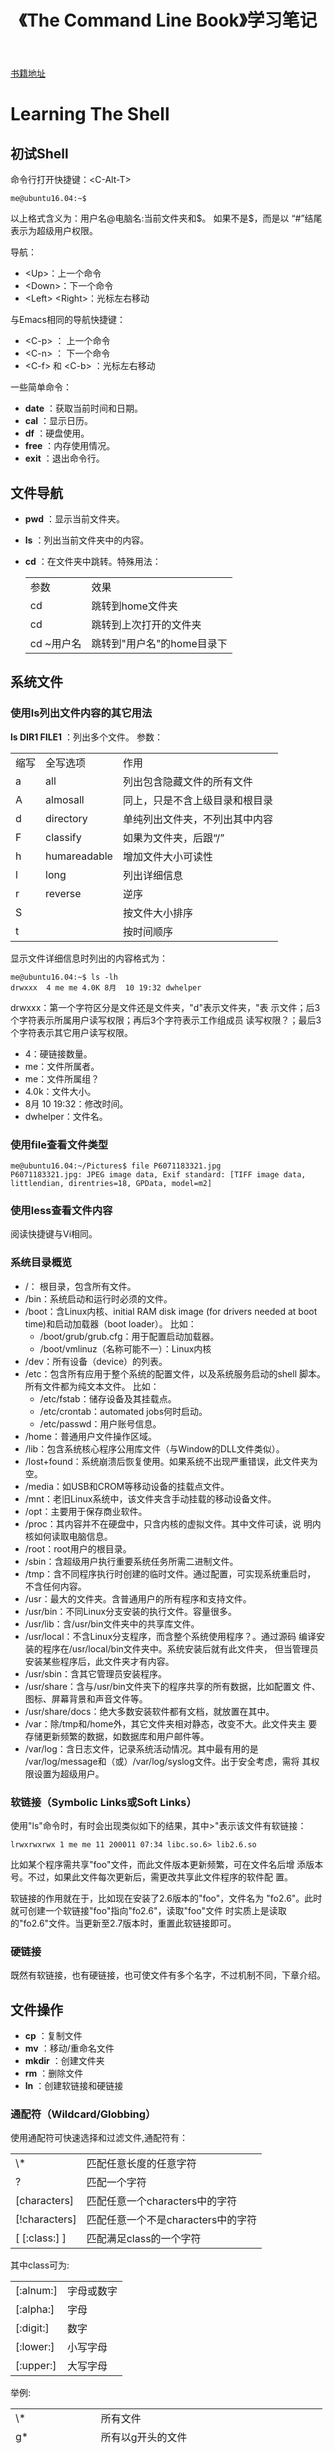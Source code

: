 #+TITLE: 《The Command Line Book》学习笔记
[[http://linuxcommand.org/tlcl.php/tlcl.php][书籍地址]]

* Learning The Shell
** 初试Shell
   命令行打开快捷键：<C-Alt-T>

   #+BEGIN_EXAMPLE
     me@ubuntu16.04:~$
   #+END_EXAMPLE

   以上格式含义为：用户名@电脑名:当前文件夹和$。 如果不是$，而是以
   “#”结尾表示为超级用户权限。

   导航：
   - <Up>：上一个命令
   - <Down>：下一个命令
   - <Left> <Right>：光标左右移动

   与Emacs相同的导航快捷键：
   - <C-p> ： 上一个命令
   - <C-n> ： 下一个命令
   - <C-f> 和 <C-b> ：光标左右移动

   一些简单命令：
   - *date* ：获取当前时间和日期。
   - *cal* ：显示日历。
   - *df* ：硬盘使用。
   - *free* ：内存使用情况。
   - *exit* ：退出命令行。

** 文件导航
   - *pwd* ：显示当前文件夹。
   - *ls* ：列出当前文件夹中的内容。
   - *cd* ：在文件夹中跳转。特殊用法：
     | 参数       | 效果                       |
     | cd         | 跳转到home文件夹           |
     | cd         | 跳转到上次打开的文件夹     |
     | cd ~用户名 | 跳转到"用户名"的home目录下 |
** 系统文件
*** 使用ls列出文件内容的其它用法
    *ls DIR1 FILE1* ：列出多个文件。
	参数：
    | 缩写 | 全写选项     | 作用                           |
    | a    | all          | 列出包含隐藏文件的所有文件     |
    | A    | almosall     | 同上，只是不含上级目录和根目录 |
    | d    | directory    | 单纯列出文件夹，不列出其中内容 |
    | F    | classify     | 如果为文件夹，后跟“/”          |
    | h    | humareadable | 增加文件大小可读性             |
    | l    | long         | 列出详细信息                   |
    | r    | reverse      | 逆序                           |
    | S    |              | 按文件大小排序                 |
    | t    |              | 按时间顺序                     |

	显示文件详细信息时列出的内容格式为：

	#+BEGIN_EXAMPLE
     me@ubuntu16.04:~$ ls -lh
     drwxxx  4 me me 4.0K 8月  10 19:32 dwhelper
	#+END_EXAMPLE

    drwxxx：第一个字符区分是文件还是文件夹，"d"表示文件夹，"表
    示文件；后3个字符表示所属用户读写权限；再后3个字符表示工作组成员
    读写权限？；最后3个字符表示其它用户读写权限。
	- 4：硬链接数量。
	- me：文件所属者。
	- me：文件所属组？
	- 4.0k：文件大小。
	- 8月 10 19:32：修改时间。
	- dwhelper：文件名。

*** 使用file查看文件类型
	#+BEGIN_EXAMPLE
      me@ubuntu16.04:~/Pictures$ file P6071183321.jpg
      P6071183321.jpg: JPEG image data, Exif standard: [TIFF image data, littlendian, direntries=18, GPData, model=m2]
	#+END_EXAMPLE
*** 使用less查看文件内容
	阅读快捷键与Vi相同。
*** 系统目录概览
	- /： 根目录，包含所有文件。
	- /bin：系统启动和运行时必须的文件。
	- /boot：含Linux内核、initial RAM disk image (for drivers needed
      at boot time)和启动加载器（boot loader）。 比如：
	  - /boot/grub/grub.cfg：用于配置启动加载器。
	  - /boot/vmlinuz（名称可能不一）：Linux内核
	- /dev：所有设备（device）的列表。
	- /etc：包含所有应用于整个系统的配置文件，以及系统服务启动的shell
      脚本。所有文件都为纯文本文件。 比如：
	  - /etc/fstab：储存设备及其挂载点。
	  - /etc/crontab：automated jobs何时启动。
	  - /etc/passwd：用户账号信息。
	- /home：普通用户文件操作区域。
	- /lib：包含系统核心程序公用库文件（与Window的DLL文件类似）。
	- /lost+found：系统崩溃后恢复使用。如果系统不出现严重错误，此文件夹为空。
	- /media：如USB和CROM等移动设备的挂载点文件。
	- /mnt：老旧Linux系统中，该文件夹含手动挂载的移动设备文件。
	- /opt：主要用于保存商业软件。
	- /proc：其内容并不在硬盘中，只含内核的虚拟文件。其中文件可读，说
      明内核如何读取电脑信息。
	- /root：root用户的根目录。
	- /sbin：含超级用户执行重要系统任务所需二进制文件。
	- /tmp：含不同程序执行时创建的临时文件。通过配置，可实现系统重启时，
      不含任何内容。
	- /usr：最大的文件夹。含普通用户的所有程序和支持文件。
	- /usr/bin：不同Linux分支安装的执行文件。容量很多。
	- /usr/lib：含/usr/bin文件夹中的共享库文件。
	- /usr/local：不含Linux分支程序，而含整个系统使用程序？。通过源码
      编译安装的程序在/usr/local/bin文件夹中。系统安装后就有此文件夹，
      但当管理员安装某些程序后，此文件夹才有内容。
	- /usr/sbin：含其它管理员安装程序。
	- /usr/share：含与/usr/bin文件夹下的程序共享的所有数据，比如配置文
      件、图标、屏幕背景和声音文件等。
	- /usr/share/docs：绝大多数安装软件都有文档，就放置在其中。
	- /var：除/tmp和/home外，其它文件夹相对静态，改变不大。此文件夹主
      要存储更新频繁的数据，如数据库和用户邮件等。
	- /var/log：含日志文件，记录系统活动情况。其中最有用的是
      /var/log/message和（或）/var/log/syslog文件。出于安全考虑，需将
      其权限设置为超级用户。

*** 软链接（Symbolic Links或Soft Links）
	使用"ls"命令时，有时会出现类似如下的结果，其中>"表示该文件有软链接：

	#+BEGIN_EXAMPLE
	lrwxrwxrwx 1 me me 11 200011 07:34 libc.so.6> lib2.6.so
	#+END_EXAMPLE

	比如某个程序需共享"foo"文件，而此文件版本更新频繁，可在文件名后增
	添版本号。不过，如果此文件每次更新后，需更改共享此文件程序的软件配
	置。

	软链接的作用就在于，比如现在安装了2.6版本的"foo"，文件名为
	"fo2.6"。此时就可创建一个软链接"foo"指向"fo2.6"，读取"foo"文件
	时实质上是读取的"fo2.6"文件。当更新至2.7版本时，重置此软链接即可。

*** 硬链接
	既然有软链接，也有硬链接，也可使文件有多个名字，不过机制不同，下章介绍。

** 文件操作
   - *cp* ：复制文件
   - *mv* ：移动/重命名文件
   - *mkdir* ：创建文件夹
   - *rm* ：删除文件
   - *ln* ：创建软链接和硬链接

*** 通配符（Wildcard/Globbing）
	使用通配符可快速选择和过滤文件,通配符有：

    | \*            | 匹配任意长度的任意字符             |
    | ?             | 匹配一个字符                       |
    | [characters]  | 匹配任意一个characters中的字符     |
    | [!characters] | 匹配任意一个不是characters中的字符 |
    | [ [:class:] ] | 匹配满足class的一个字符            |

	其中class可为:

    | [:alnum:] | 字母或数字 |
    | [:alpha:] | 字母       |
    | [:digit:] | 数字       |
    | [:lower:] | 小写字母   |
    | [:upper:] | 大写字母   |

	举例:

    | \*                | 所有文件                                      |
    | g*                | 所有以g开头的文件                             |
    | b*.txt            | 所有以b开头,中间为任意字符,再以.txt结尾的文件 |
    | Data???           | 以Data开头的,后跟3个字符的文件                |
    | [abc]*            | 以a,b或c开头的文件                            |
    | [ [:upper:] ]*    | 以大写字母开头的文件                          |
    | [ ![:digit] ]*    | 以非数字开头的文件                            |
    | *[ [:lower:]123]  | 以一个小写字母或1,2,3j结尾的文件              |
*** mkdir ...
	可同时创建多个文件夹
*** cp 复制文件
	参数：

    |archive             | 同时复制所有权和权限           |
    |interactive         | 如需覆盖已有文件，询问         |
    |recursive           | 同时复制子文件夹               |
    |update              | 只复制目标文件夹中不存在的文件 |
    |verbose             | 显示详细信息                   |

	例子：

    | cp file1 file2      | 复制file1到file2。如果file2已存在，覆盖；不存在，创建              |
    | cpi file2 file2     | 如果file2已存在，提示是否覆盖                                      |
    | cp file1 file2 dir1 | 将file1和file2复制到dir1文件夹。dir1需已存在                       |
    | cp dir1/* dir2      | 将dir1中的所有文件复制到dir2。dir2需已存在}                        |
    | cpr dir1 dir2       | 将dir1中的所有内容复制到dir2。如果dir2不存在，创建；已存在，仅复制 |
*** mv 移动或重命名文件
	参数和用法与cp相似，只是操作完成后原文件会被删除。
*** rm 删除文件
	参数：
    |interactive       | 删除前提醒                                          |
    |recursive         | 如果是文件夹，且删除其中的子文件夹，需添加此选项    |
    |force             | 不管文件是否存在，都删除。可interactive选项       |
    |verbose           | 显示操作信息                                        |

	例子：
    | rm file1          | 删除file1                                               |
    | rmi file1         | 同上例唯一不同在于，删除前提醒                          |
    | rmr file1 dir1    | 删除file1，删除dir1及其中内容                           |
    | rmrf file1 dir1   | 与上例唯一不同在于，不管file1和dir1是否存在，都执行命令 |
*** ln 创建链接

	创建连接：
	#+BEGIN_EXAMPLE
	me@ubuntu16.04:~$ ln file link
	#+END_EXAMPLE

	创建软链接：
	#+BEGIN_EXAMPLE
	me@ubuntu16.04:~$ lns item link
	#+END_EXAMPLE

**** 硬链接
	 硬链接是Unix创建链接的传统方式，不如软链接先进。每个文件默认有一
	 个为其名字创建的硬链接。自行创建硬链接时，实质上是为文件创建了额
	 外文件夹入口？。硬链接有两大不足：

	 不能在不同分区间创建硬链接。
	 只能为文件，不能为文件夹创建硬链接。

	 与软链接不同，当使用"lsl"命令查看时，硬链接文件的显示方式与普通
	 文件无区别。当硬链接被删除时，只是链接被删除，但所占内存依然存在，
	 当指向该文件的所有链接都被删除后才释放。 _尽量避免使用硬链接。_
**** 软连接
	 软链接的目的就是弥补硬链接的短处。如果为文件或文件夹创建软链接，
	 则生成一个特殊文件，含一个指向引用文件或文件夹的文本指针。

	 如果修改软链接中的内容，引用文件中的内容也会随之改变。删除软链接
	 后，引用文件并不被删除；如果文件先被删除，软链接依然存在，只是不
	 指向任何文件，此状态为软链接被损坏，当使用"ls"命令时，会使用不同
	 的颜色显示。
*** 实践
** 充分利用命令行
   - *type* ：命令来源
   - *which* ：命令对应的执行程序位置
   - *help* ：内置shell命令帮助文档
   - *man* ：显示命令的手册页
   - *apropos* ：通过手册文件查找命令
   - *info* ：显示命令的info文件
   - *whatis* ：显示命令的精简描述
   - *alias* ：为命令取一个别名（alias）
	 创建前先通过 *type* 命令查看是否存在，避免冲突。

	 不带任何参数可查看所有已创建的别名。
   - *unalias* ：删除别名。

   命令可分4大类：
   1. *可执行程序* 比如/usr/bin内的文件。此类程序也可为编程语言（如
      C等）编译成的二进制文件。
   2. *shell内置命令（shell buitins）* 如"cd"命令。
   3. *shell脚本*
   4. *别名（alias）* 使用其它命令创建的命令。

** 重定向
   - *cat* ：合并文件
   - *sort* ：排序文本
   - *uniq* ：显示/排除重复行
   - *grep* ：使用正则匹配行
   - *wc* ：统计行数、单词数和字节数（byte）
   - *head* ：显示文件前面部分
   - *tail* ：显示文件后面部分
   - *tee* ：从标准输入流读入，写入文件同时还可在管道中传递

*** 标准输入流、输出流和错误流

	目前为止学习到的命令都会有输出内容，其主要有两类：程序执行结果，状态和
	错误信息。

	按Unix"一切皆文件"的说法，以"ls"命令为例，其结果输入到标准输出流
	（stdout）这一特殊文件，状态和错误信息输入到标准错误流（stderr）另外一
	个特殊文件。默认情况下，者两个文件只是关联到显示屏，不对向硬盘写入任何
	数据。

	此外，标准输入流（stdin）则默认关联到键盘。

	重定向标准流后，可使输出不止在显示屏上，输入不止来自键盘。
*** 重定向标准输出流
	使用重定向操作符">"可将标准输出流从显示屏重定向到文件。如果对文件
	操作，会先清空文件内容。

	使用重定向操作符">>"可向文件末尾追加内容，不用完全改写。
*** 重定向标准错误流
	重定向错误流没有专门的操作符，需使用类型编号。0,1和2分别代表标准输入流输出流和错误流。

	#+BEGIN_EXAMPLE
	me@ubuntu16.04:~$ lsl /bin/usr 2> lerror.txt
	#+END_EXAMPLE
*** cat命令参数
	|shoall                 | 等价vET                                    |
	|numbenonblank          | 只为非空行显示行数，可重n选项              |
	|e                      | 等价vE                                     |
	|shoends                | 每行末尾显示"$"                             |
	|n                      | 为每行显示行数                              |
	|squeezblank            | 将重复空行合并为一行                        |
	|t                      | 等价vT                                     |
	|shotabs                | 将TAB字符显示为^I                           |
	|shononprinting         | 使用^和形式显示不可打印字符，LFD和TAB除外   |

** 命令处理
   *echo* ：输出。
   #+BEGIN_EXAMPLE
	 me@ubuntu16.04:~$ echo this is a test
	 this is a test
   #+END_EXAMPLE

   输入命令，按下Enter后，如”\*“，bash将命令处理后，shell才执
   行。bash处理的过程称为膨胀（expansion)。

*** 命令膨胀
**** 路径膨胀 *
	 #+BEGIN_EXAMPLE
       me@ubuntu16.04:~$ echo D*
       Desktop Documents Downloads
       me@ubuntu16.04:~$ echo *s
       Documents Downloads Pictures Templates Videos
       me@ubuntu16.04:~$ echo [[:upper:]]*
       Desktop Documents Downloads Music Pictures Public Templates Videos
	 #+END_EXAMPLE
**** 波浪字符膨胀 ~
	 与cd命令相同，“~”表示用户的home文件夹路径。

	 #+BEGIN_EXAMPLE
       me@ubuntu16.04:~$ echo ~
	 #+END_EXAMPLE
**** 数学运算膨胀 $(())
	 基本形式：
	 #+BEGIN_EXAMPLE
	 echo $((2 + 2))
	 #+END_EXAMPLE

	 嵌套形式：
	 #+BEGIN_EXAMPLE
	 me@ubuntu16.04:~$ echo $(( (5**2) * 3 ))
	 #+END_EXAMPLE

	 *不支持浮点数，如5/2的结果为2 。*

	 支持的运算有：
     | +  | 加   |
     | -  | 减   |
     | *  | 乘   |
     | /  | 除   |
     | %  | 求模 |
     | ** | 次方 |

**** 花括号膨胀 ${}
	 可使用以逗号隔开的列表形式：
	 #+BEGIN_EXAMPLE
       me@ubuntu16.04:~$ echo Front{A,B,C}Back
       FrontBack FrontBack FrontBack
	 #+END_EXAMPLE

	 也可使用范围形式：
	 #+BEGIN_EXAMPLE
       me@ubuntu16.04:~$ echo Number_{1..5} #数字范围
       Number_1 Number_2 Number_3 Number_4 Number_5
       me@ubuntu16.04:~$ echo Number_{01..5} #长度补齐
       Number_01 Number_02 Number_03 Number_04 Number_05
       me@ubuntu16.04:~$ echo Number_{001..5}
       Number_001 Number_002 Number_003 Number_004 Number_005
       me@ubuntu16.04:~$ echo {Z..A} #字母范围
       Z Y X W V U T S R Q P O N M L K J I H G F E D C B A
	 #+END_EXAMPLE

	 利用此功能同时生成多个文件夹：
	 #+BEGIN_EXAMPLE
       me@ubuntu16.04:~$ mkdir Log
       me@ubuntu16.04:~$ cd Log/
       me@ubuntu16.04:~/Log$ mkdir {2016..2017{01..12}
       me@ubuntu16.04:~/Log$ lsp
	 #+END_EXAMPLE

**** 命令替换 ${命令}
	 将执行结果作为表达式输出：
	 #+BEGIN_EXAMPLE
       me@ubuntu16.04:~$
       me@ubuntu16.04:~$ echo $(ls)
       Desktop Documents Downloads ...
	 #+END_EXAMPLE

	 列出cp对应程序的详细信息：
	 #+BEGIN_EXAMPLE
      me@ubuntu16.04:~$ lsl $(which cp)
     rwxxx 1 root root 151024 2月  18 21:37 /bin/cp
	 #+END_EXAMPLE

	 结合管道使用：
	 #+BEGIN_EXAMPLE
       me@ubuntu16.04:~$ file $(lsd /usr/bin/* | grep zip)
	 #+END_EXAMPLE

*** 命令中的引号
	- echo命令的参数间，多余的空格被移除:
	  #+BEGIN_EXAMPLE
        me@ubuntu16.04:~$ echo this is a       test
        this is a test
	  #+END_EXAMPLE
	- $1变量未定义：
	  #+BEGIN_EXAMPLE
        me@ubuntu16.04:~$ echo The total is $100.00
        The total is 00.00
	  #+END_EXAMPLE

**** 双引号
	 将命令参数放入双引号中后，除参数膨胀、数学运算膨胀和命令替换膨胀
	 外的膨胀都失去意义；还有就是反引号和斜杠外的特殊字符外都失去意义。

	 可使用双引号操作有多余空格的文件名，如：
	 #+BEGIN_EXAMPLE
       me@ubuntu16.04:~$ lsl "two words.txt"
	 #+END_EXAMPLE
**** 单引号
	 去除所有特殊字符的意义。
**** 转义字符
	 转义字符需使用斜杠修饰。如：
	 #+BEGIN_EXAMPLE
       me@ubuntu16.04:~$ echo "The balance for user $USER is: \$5.00"
       The balance for user claudio is: $5.00
	 #+END_EXAMPLE

	 可用于操作特殊文件名：
	 #+BEGIN_EXAMPLE
       me@ubuntu16.04:~$ mv bad\&filename good_filename
	 #+END_EXAMPLE

	 使用echo命令打印特殊字符时，需使用双引号（单引号中无特殊字符含义），
	 且配e参数使用：
	 #+BEGIN_EXAMPLE
       me@ubuntu16.04:~$ echo "hello\nword"
       hello\nword
       me@ubuntu16.04:~$ echoe "hello\nword"
       hello
       word
	 #+END_EXAMPLE

	 常用的转义字符有：
     | \a | beep            |
     | \b | Backspace       |
     | \n | Newline         |
     | \r | Carriage Return |
     | \t | Tab             |

** 快捷键
   快捷键基本上都与Emacs的快捷键相同。

*** 历史命令
	使用 *history* 命令可查看历史命令：
	#+BEGIN_EXAMPLE
      me@ubuntu16.04:~$ history | grep /usr/bin
      ...
      88 lsl /usr/bin > loutput.txt
      ...
	#+END_EXAMPLE

	上例中的88为该命令在历史命令中的排序。可使用此序号重新执行：
	#+BEGIN_EXAMPLE
      me@ubuntu16.04:~$ !88
      ...
	#+END_EXAMPLE

**** 搜索历史命令
	 - r：交互式搜索历史命令。
	 - j：粘贴搜索到的历史命令。
	 - g 或 c：退出交互式搜索历史命令。

**** 历史命令膨胀
     | !!       | 重复上一条命令                 |
     | !N       | 重复第N条历史命令              |
     | !String  | 重复上一条以String开头的命令   |
     | !?String | 重复上一条包含String的历史命令 |

** 权限

   - *id* ：显示用户身份信息
   - *chmod* ：更改文件模式（权限）
   - *unmask* ：设置文件默认权限
   - *su* ：更换用户运行shell
   - *sudo* ：更换用户执行命令
   - *chown* ：更改文件所有权
   - *chgrp* ：更改文件用户组所有权
   - *passwd* ：更改用户密码

*** 用户、用户组和全局权限
	尝试读取/etc/shadow文件。读取失败。原因为普通用户没有权限读取此文
	件：
	#+BEGIN_EXAMPLE
      me@ubuntu16.04:~$ file /etc/shadow
      /etc/shadow: regular file, no read permission
      me@ubuntu16.04:~$ less /etc/shadow
      /etc/shadow: Permission denied
	#+END_EXAMPLE

	文件所有权限有3种形式：
	1. _用户_：如果文件/文件夹权限属于某用户，该用户可控制其访问权限。
	2. _用户组_：如果文件/文件夹属于用户组，用户组成员可访问。
	3. _全局_：如果文件/文件夹权限属于全局，所有用户可访问。

	当用户账号创建后，被赋予一个ID/uid，和一个主要用户组ID/gid，并可能
	属于某个用户组。 使用 *id* 命令可显示当前用户身份信息：

	#+BEGIN_EXAMPLE
      me@ubuntu16.04:~$ id
      uid=1000(me) gid=1000(me)
      groups=4(adm),20(dialout),24(cdrom),25(floppy),29(audio),30(dip),44(v
      ideo),46(plugdev),108(lpadmin),114(admin),1000(me)
	#+END_EXAMPLE

	以上信息中，用户账号存储在/etc/passwd文件中，用户组信息存储在
	/etc/group文件中。当用户账号创建后，以上2个文件随/etc/shadow文件
	（存储用户密码）更改。对各用户账号而言，/etc/passwd文件定义了该用
	户的登录名、uid、gid、账号真实名、home文件夹以及登陆shell。在
	/etc/passwd和/etc/group文件中，都定义了一个uid为0的的用户，便是超
	级用户。

*** 读、写和执行权限
	文件权限有3种：读、写和执行。使用 *lsl* 命令可查看：

	#+BEGIN_EXAMPLE
      me@ubuntu16.04:~$ > foo.txt
      me@ubuntu16.04:~$ lsl foo.txt
     r 1 me me 0 8月  18 15:03 foo.txt
	#+END_EXAMPLE

	返回结果中，第一区域中的10个字符表示_文件属性_。其中第一个字母表示_文
	件类型_，以下为常见的文件类型：

    | - | 普通文件                                                           |
    | d | 文件夹                                                          |
    | l | 软链接，剩余的9个属性字符都为“rwxrwxrwx”，真实文件属性同其指向文件 |
    | c | 字符型文件                                                    |
    | b | 设备型文件                                                         |

	剩余的9个字符3个一组，分别代表用户权限、用户组权限和全局权限。
	“rwx”3个字符分别代表的含义：

	- r（只读）对文件而言，允许打开和读取；对文件夹而言，如果有执行属
      性，允许列出文件夹中的内容。

	- w（写入）允许文件被写入和清空，但不允许被重命名和删除，重命名和
      删除权限取决于所在文件夹的权限；对文件夹而言，允许在文件夹中创建
      和 删除文件，如果有执行属性，允许重命名其中的文件。

	- x（执行）允许文件被视作程序，并被执行。使用脚本语言编写的文件需
      设 置只读和执行权限；对文件夹而言，允许进入文件夹，如执行“cd
      directory”命令。

**** 使用chmod命令更改文件权限
	 只有拥有用户和超级用户才有权限使用chmod命令修改文件模式。有使用八
	 进制数和字符2中方式改变文件模式。

	 八进制数、二进制数和文件模式对比表：

     | 0 | 000 |     |
     | 1 | 001 |     |
     | 2 | 010 | x   |
     | 3 | 011 | wx  |
     | 4 | 100 | r   |
     | 5 | 101 | rx  |
     | 6 | 110 | rw  |
     | 7 | 111 | rwx |

	 使用符号修改文件模式时，其中的符号由3部分组成：目标用户、操作（添
	 加/删除）和权限。

     | u | “user”的缩写，表示文件拥有用户             |
     | g | 拥有用户组                                 |
     | o | “others”的缩写，除拥有用户和用户组的用户？ |
     | a | “all”的缩写，即“u”、“g”和“o”的结合         |

	 表示操作的符号有：
     | + | 添加权限                               |
     | - | 删除权限                               |
     | = | 删除所有已有权限，仅使用此处设置的权限 |

	 例：
	 - u+x_：为拥有用户添加执行权限。
	 - -x：删除拥有用户的执行权限。
	 - +x：为拥有用户、用户组和全局用户添加执行权限，等价于“a+x”。
	 - rw：删除除拥有用户和用户组外，用户的读和写权限。
	 - go=rw：将拥有用户组和全局用户的权限设置为读和写。如果拥有用户和
       其它用户有执行权限，删除。

**** 使用unmask命令设置文件默认权限
	 不跟任何参数，查看mask值：

	 例子：
	 #+BEGIN_EXAMPLE
       claudio@claudio:~$ umask #查看umask值
       0002
       claudio@claudio:~$ > foo.txt #新建文件
       claudio@claudio:~$ lsl foo.txt #查看其mask值
      r 1 claudio claudio 0 8月  20 13:33 foo.txt
       claudio@claudio:~$ umask 000 #重置mask值
       claudio@claudio:~$ rm foo.txt #删除该文件并新建
       claudio@claudio:~$ > foo.txt
       claudio@claudio:~$ lsl foo.txt #查看新建文件权限
      rrr 1 claudio claudio 0 8月  20 13:34 foo.txt
	 #+END_EXAMPLE

*** 添加用户和用户组
	http://blog.csdn.net/lele52141/article/details/6593840

	执行命令“adduser”根据提示设置密码和其它选项即可。

	"useradd"和“adduser”命令的区别在于，后者是前者的简单化版本，通过提
	示完成操作；前者每个参数需手动配置。

	“userdel”命令可删除用户。下面为其选项：
	- fforce：强制删除用户账号，即使是当前登陆账号也可。同时强制删除该
      用户的的home文件夹和mail spool，即使另一个用户也使用该home文 件
      夹，或者该mail spool不属于特定用户。

	- remove：删除该用户的home文件夹和mail spool，但文件系统中的相关文
      件需手动删除。

*** 更换用户
	更换用户有3种方法：
	1. 在图形界面更换用户
	2. 使用su命令
	3. 使用sudo命令

	其中后面两种可在当前shell实例（shell session，即打开的shell窗口）
	中操作，更方便。su命令更改当前用户，进入新的shell实例，或者使用新
	用户账号执行单个命令。

	使用sudo命令，可使管理员配置/etc/sudoers文件，指定某用户可执行的命
	令。

	sudo还是su命令的用法在不同版本（如ubuntu）中用法差异较大，有的版本两个
	命令都有。

	#+BEGIN_QUOTE
	进入新用户shell实例后，使用命令sudo时，会报错"\[用户名] is not in
	the sudoers file"。解决办法参考：
	<http://askubuntu.com/questions/151200/mmaiusernaminoithsudoerfile>

	即修改/etc/sudoers文件。编辑此文件后，如果写入内容有语法错误，会导致
	sudo命令不能正常运行，解决方法为 [执行pkexec visudo命令。参考：
	http://askubuntu.com/questions/73864/hotmodifinvalietsudoerfilithrowouaerroannoallowi
	#+END_QUOTE

	使用命令 *sudo -l* 可查看sudo可执行的命令。
**** chown改变文件所有权
	 - chown bob file：将文件所有权从当前用户转交到bob。
	 - chown bob:users file：将文件所有权从当前用户转交到bob，并将文件
       所有权用户组改为users
	 - chown :admins fils： 将文件所有权用户组改为admins，用户所有权不
       变
	 - chown bob:：将文件所有权从当前用户转交到bob，并将所有权用户组更
       改为用户bob的登陆用户组

*** 修改密码
	使用命令passwd修改密码。用法passwd [user]，如果不指定user，则修
	改当前用户密码。

*** 实践
** 进程
   - *ps* ：报告当前所有进程概况
   - *top* ：显示所有任务
   - *jobs* ：列出活动jobs
   - *bg* ：将一个job置于后台
   - *fg* ：将一个job置于前台
   - *kill* ：向单个进程发送信号（signal）
   - *killall* ：通过名字杀死进程
   - *shutdown* ：关闭或重启系统

*** 进程如何工作
	系统启动时，内核将多个自身活动作为进程初始化，并启动名为init.init
	的程序。init.init程序反过来运行一系列位于/etc目录下的shell脚本，利
	用这些脚本启动所有系统服务。这些服务中许多为后台程序（daemon
	programs），不提供用户界面。所以，即使系统启动后，没有登陆前，系统
	也在运行许多日常服务。

	利用父进程（parent process）和子进程（child process）的机制，一个
	程序可启动其它多个程序。

	为使整个系统更有条理，内核负责维护每个进程的信息。比如，每个进程都
	被赋值一个进程ID（process ID，PID）。赋值PID采用递增模式，其中init
	进程的PID始终为1。内核同时还跟踪分配给每个进程的内存，以及进程执行
	状态？。同文件一样，进程也有所有者和用户ID、有效用户ID等。

*** 查看进程
	查看进程最常用的命令为ps，其选项较多，下面介绍几种常用选项。

	不带任何参数，显示当前shell实例中打开的进程：
	#+BEGIN_EXAMPLE
      # 只用当前shell实例运行了ps一个进程
      me@ubuntu16.04:~$ ps
        PID TTY          TIME CMD
       5801 pts/20   00:00:00 bash
       6033 pts/20   00:00:00 ps
	#+END_EXAMPLE

	使用x选项查看当前用户所有的所有进程：
	#+BEGIN_EXAMPLE
      me@ubuntu16.04:~$ ps x
        PID TTY      STAT   TIME COMMAND
       3021 ?        Ss     0:00 /lib/systemd/systemuser
       3022 ?        S      0:00 (spam)
       3028 ?        SLl    0:00 /usr/bin/gnomkeyrindaemodaemonizlogin
       3030 ?        Ss     0:00 /sbin/upstaruser
      ...
	#+END_EXAMPLE

	每列字符的含义为：
	- TTY：teletype，控制此进程的shell实例。“?”表示此进程不属于任何   |
      shell实例。

	- TIME：CPU处理此进程所耗时间。

	- STAT：“state”的缩写，表示该进程的状态。STAT中各字符含义：
	  - R：Running。表示此进程正在/准备运行。
	  - S：Sleeping。此进程暂时没有运行，在等待触发事件，如键盘输入等。
	  - D：Uninterruptible Sleep。正在等待I/O，如硬盘驱动。
	  - T：Stopped。已被发送指令停止。
	  - Z：死掉/“僵尸”（zombie）程序。此进程为已停止运行的子进程，但并
        没有被其父进程清除。
	  - <：高优先权进程。可为进程授权更高的权重，提供更多的CPU计算时间。
        此属性称为“谦让性（niceness）”。如果进程优先权越高，其“谦让性”
        就越低。因为其占用的更多的CPU计算时间，留给其它进程的时间就更
        少。
	  - N：低优先权进程。其它进程服务启动后，才开始占用CPU计算。

	使用aux选项查看更详细的进程信息：
	#+BEGIN_EXAMPLE
      me@ubuntu16.04:~$ ps aux
      USER       PID %CPU %MEM    VSZ   RSS TTY      STAT START   TIME COMMAND
      root         1  0.0  0.1 119936  6148 ?        Ss   05:56   0:01 /sbin/init spla
      root         2  0.0  0.0      0     0 ?        S    05:56   0:00 [kthreadd]
      root         3  0.0  0.0
      ...
	#+END_EXAMPLE

	其中各行的含义为：
    | USER  | 用户ID。该进程的拥有者                     |
    | %CPU  | CPU使用百分比                              |
    | %MEN  | 内存使用百分比                             |
    | VSZ   | 所占虚拟内存大小                           |
    | RSS   | 物理内存（RAM）使用量（单位kb）            |
    | START | 进程开启时间。如果超出24小时，以"天"为单位 |

*** 控制进程
**** 取消进程
	 使用<C-c>快捷键可取消进程。
**** 将进程放到后台
	 如需运行一个程序，但又希望继续使用当前shell实例，可将此程序置于后
	 台。

	 执行程序，并立即将其置于后台，在后添加“&”符号：
	 #+BEGIN_EXAMPLE
       me@ubuntu16.04:~$ xlogo &
       [1] 4980
       me@ubuntu16.04:~$
	 #+END_EXAMPLE

	 返回值[1] 4980为job控制信息，其中数字1（“[1]”）表示job数字，
	 “4980”表示PID。

	 执行ps命令，可看到置于后台的进程：
	 #+BEGIN_EXAMPLE
       me@ubuntu16.04:~$ ps
       PID TTY          TIME CMD
       4979 pts/12   00:00:00 bash
       4980 pts/12   00:00:00 xlogo
       4981 pts/12   00:00:00 psw
	 #+END_EXAMPLE

	 可使用job命令列出当前shell实例打开的jobs：
	 #+BEGIN_EXAMPLE
       me@ubuntu16.04:~$ jobs
       [1]+ Running      xlogo &
	 #+END_EXAMPLE

	 上面返回的含义为，只有一个job，编号为“1”，正在运行，且启动命令为
	 xlogo &。

**** 将进程从后台来回前台
	 命令行无法直接控制后台运行的程序，需使用fg命令将其拉回前台：
	 #+BEGIN_EXAMPLE
       me@ubuntu16.04:~$ jobs
       [1]+ Running      xlogo &
       me@ubuntu16.04:~$ fg %1w
	 #+END_EXAMPLE

	 其中“%1”为job膨胀，“1”为需要置于前台的job编号（jobspec）。

	 使用fg和bg命令时，如果jobs只有1个，可省略job编号膨胀（%1）。

**** 暂停进程
	 后台运行程序与暂停程序的区别在于，前者正常运行，后者不运行，但没
	 有关闭。命令为z。
	 #+BEGIN_EXAMPLE
       me@ubuntu16.04:~$ xlogo
       # Ctrz
       [1]+ Stopped      xlogo
       me@ubuntu16.04:~$
	 #+END_EXAMPLE

	 此时如果缩放xlogo程序图形界面，“X”图标不会跟随缩放，证明此程序已
	 被暂停。

*** 信号
	使用kill命令可“杀死”进程：
	#+BEGIN_EXAMPLE
      me@ubuntu16.04:~$ xlogo & # 启动xlogo程序，并置于后台
      [1] 6274 # 输出job编号和PID
      me@ubuntu16.04:~$ kill 6274 # 利用PID终止进程（也可使用job编号膨胀）
	#+END_EXAMPLE

	kill命令并不是真正“杀死”进程，而是向进程发送了信号（signal）。信号
	是操作系统与程序交流的方式之一。比如上面使用的快捷键Ctrc和Ctrz，
	当命令行接受这两个快捷键是，实际上是分别向前台程序发送了
	INT（Interrupt）和TSTP（Terminal Stop）信号。程序方面，一直都在“监
	听”信号，并对应用在自身的信号做出反应。

	基本用法：kill signal] PID...。如果不提供选项，默认发送
	TERM（Terminate）信号。常用信号有（括号内为等价数字代码）：

	- HUP（1）。Hangup，向程序支出控制命令行已经“挂起”。与关闭控制该程
      序的命令行效果一样？。该命令行内的前台程序接受此信号后，停止运行；
      对后台程序而言，实现重新初始化的效果。即，当后台程序接受此信号后，
      重启并重新读取其配置文件，Apache服务器就是使用如此使用HUP信号？。

	- INIT（2）。Interrupt，与使用<C-c>效果相同，通常会通知程序。

	- KILL（9）。,Kill，是个特殊信号。由于不同程序处理信号的方式不同，
      如完全忽视，此信号实际上并不直接发送给目标程序，而是通过内核立即
      终止进程。用此方式终止的进程，无法“clean up”和保存内容？。因此
      KILL信号应当在所有终止信号尝试失败时才使用。

	- TERM（15）。Terminate，**kill命令使用的默认信号**。如果某个程序
      依然“活跃（alive）”，将被终止。

	- CONT（18）。Continue，恢复接收STOP信号后的进程。与使用
      <C-z>快捷键，在将其置于后台效果相同。

	- STOP（19）。Stop，使进程暂停，效果如<C-z>快捷键。同KILL信号一样，
      并不直接发送给目标进程，所以无法忽略。

	例：
	#+BEGIN_EXAMPLE
      me@ubuntu16.04:~$ xlogo & # 将程序置于后台
      [1] 123456
      me@ubuntu16.04:~$ kill1 123456 # 发送HUP信号
      claudio@claudio:~$ # 按回车
      [1]+  Hangup                  xlogo # 显示接收信号后的信息
	#+END_EXAMPLE

	可使用数字、名称和带“SIG”前缀的名称发送信号。下面3种方式等价：
	#+BEGIN_EXAMPLE
      me@ubuntu16.04:~$ xlogo &
      [1] 123456
      me@ubuntu16.04:~$ kill1 123456 # 使用数字
      me@ubuntu16.04:~$ xlogo &
      [1] 123456
      me@ubuntu16.04:~$ killHUP 123456 # 使用名称
      me@ubuntu16.04:~$ xlogo &
      [1] 123456
      me@ubuntu16.04:~$ killSIGHUP 123456 # 使用带前缀的名称
	#+END_EXAMPLE

	下面列出一些系统常用的信号及其含义：
	- QUIT（3）。Quit，放弃。

	- SEGV（11）。Segmentation Voilation，如果某程序非法使用内存，即尝
      试在不允许的文件写入数据时发送此信号。

	- TSTP（20）。Terminal Stop。当<C-z>按下时命令行发出的信号。不想
      STOP信号，程序接收到TSTP信号后，可选择忽略。

	- WINCH（28）。Window Change，当程序所在窗口缩放时，系统发出的信号。
      如top和less程序，接受到此信号后更改行为，以使用当前窗口大小。

	查看所有kill可接受的选项使用l”选项：
	#+BEGIN_EXAMPLE
      me@ubuntu16.04:~$ kill -l
	#+END_EXAMPLE

**** killall 向多个进程同时发送信号
	 使用killall命令可以同时向多个进程（可指定所属用户或某类），基本用
	 法为killall u user] signal] name...。

	 运行多个xlogo实例后，使用killall命令通知发送终止信号：
	 #+BEGIN_EXAMPLE
       me@ubuntu16.04:~$ xlogo &
       [1] 7788
       me@ubuntu16.04:~$ xlogo &
       [2] 7789
       me@ubuntu16.04:~$ killall xlogo
       me@ubuntu16.04:~$ # 再次按下回车键才能显示结果
       [1  Terminated              xlogo
       [2]+  Terminated              xlogo
	 #+END_EXAMPLE

	 与kill命令相同，向所有权不为当前用户的进程发送信号，需要超级权限。

*** 关闭系统
	有4个命令可关闭系统：halt、poweroff、reboot和shutdown，其
	中前3个为按其名称就可知道其功能，且安装它们的手册描述，都仅为向后
	兼容保留的命令，不如shutdown应用灵活（可实现halt、poweroff、
	reboot和shutdown功能，还可指定时间）。

*** 其它常用进程命令
	检测进程是系统管理的重要任务，有许多相关命令，下面介绍4个：
	- pstree：以树状形式列出进程，突出父进程和子进程关系。
	- vmstat：显示系统资源使用概况，包括内存、交换分区和硬盘I/O（disk
      I/O）。如需实时更新，可在后面跟上间隔描述，如vmstat 5，结束使
      用<C-c>命令。
	- xload：使用图像界面实时绘制系统负载。
	- tload：与xload功能相同，不过是在命令行绘制。

* Configuration And The Environment
** 环境
   每一个shell实例都有一个对应环境（enviroment）。各程序使用此环境中的
   数据侦测系统配置。尽管绝大多数程序使用配置文件储存自身设置，但还是
   有一些依赖环境。

   - *printenv* ：打印部分或全部环境数据
   - *set* ：显示shell选项
   - *export* ：向执行程序导入环境数据？
   - *alias* ：使用命令创建别名
*** 何为环境
	环境中，shell存储2类数据：环境变量和shell变量。bash负责存储shell变
	量，除此之外的为环境变量。除变量外，shell还存储别名和shell函数。
**** 检测环境
	 使用shell内置函数set和printenv程序可查看环境中存储的数据，前者显
	 示shell和环境变量，后者只显示环境变量。

	 查看环境变量，结合less命令：
	 #+BEGIN_EXAMPLE
       me@ubuntu16.04:~$ printenv | less
	 #+END_EXAMPLE

	 使用printenv查看单个变量值：
	 #+BEGIN_EXAMPLE
       me@ubuntu16.04:~$ printenv USER
	 #+END_EXAMPLE

	 使用set函数查看shell变量、环境变量和shell函数，结果通常按字母排序：
	 #+BEGIN_EXAMPLE
       me@ubuntu16.04:~$ set | less
	 #+END_EXAMPLE

	 set和printenv都不显示别名，需使用alias命令：
	 #+BEGIN_EXAMPLE
       me@ubuntu16.04:~$ alias
	 #+END_EXAMPLE

**** 变量举例
	 下列变量因系统差别较大，仅以本机为例：

	 - DISPLAY：如果为图像环境，返回值为显示实例名称，通常为":0"，即X
       server生成的第一个显示实例。
	 - SHELL：shell程序名称。
	 - HOME：home文件路径。
	 - LANG：本机语言设置。
	 - PATH：执行程序时，对应搜索路径，用冒号隔开。
	 - PS1：Prompt String 1。shell对话字符串。
	 - PWD：当前目录。
	 - TERM：命令行类型。类Unix系统支持多种命令行协议；此变量用于设置
       本机命令行模拟器。
	 - USER：用户名。

*** 环境如何建立

	当登陆系统时，basg程序启动，读取配置脚本（_startup files_，定义所
	有用户共享的环境配置）。随后读取home文件夹内的启动文件，配置各用户
	单独环境。读取顺序取决于启用何种shell实例：登陆实例和非登陆实例。

	登陆实例需输入用户名和密码，如虚拟机命令行；非登陆实例通常在图形界
	面环境中使用。

	登陆实例读取下列一个或多个启动文件：
	- /etc/profile：所有用户共享的全局配置脚本。
	- ~/.bash_profile：用户私有启动文件。可用于扩展或重置全局配置。
	- ~/.bash_login：如果不能找到~/.bash_profile文件，bash尝试使用此文
      件代替。
	- ~/.profile：如果~/.bash_profile和~/.bash_login都未找到，bash尝试
      使用此文件代替。Debian类系统如Ubuntu默认使用此文件。

	非登陆实例使用下例2个文件多为启动文件：
	- /etc/bash.bashrc：所有用户共享的全局配置脚本。
	- ~/.bashrc：用户私有启动文件。可用于扩展或重置全局配置。

	除读取上述启动文件外，非登陆实例通常还从其父进程（一般为登陆实例）
	继承环境配置。

	对普通用户而言，~/.bashrc文件始终需读取，所以是最重要的文件。

*** 简单分析启动文件
	下面是~/.profile文件中的内容（Ubuntu）：
	#+BEGIN_EXAMPLE
      # ~/.profile: executed by the command interpreter for login shells.
      # This file is not read by bash(1), if ~/.bash_profile or ~/.bash_login
      # exists.
      # see /usr/share/doc/bash/examples/startufiles for examples.
      # the files are located in the basdoc package.

      # the default umask is set in /etc/profile; for setting the umask
      # for ssh logins, install and configure the libpaumask package.
      #umask 022

      # if running bash
      if [n "$BASH_VERSION" ]; then
          # include .bashrc if it exists
          if [f "$HOME/.bashrc" ]; then
          . "$HOME/.bashrc"
          fi
      fi

      # set PATH so it includes user's private bin directories
      PATH="$HOME/bin:$HOME/.local/bin:$PATH"
	#+END_EXAMPLE

	- #：注释语句
	- if：条件语句的含义为：
	- PATH=...：以ls命令为例，当使用ls命令时，不是直接搜索并执行
      /bin/ls程序，而是根据PATH参数来计算。

*** 修改环境

	*基本规则，如需在PATH中增加文件夹，或者定义额外环境变量，修
	改.bash_profile文件（或等价文件，如Ubuntu中的.profile文件）；其它
	所有修改，更改.bashrc文件。*

	*修改重要文件时，最好先为其保留副本，以免造成系统崩溃。如修
	改.bashrc文件，最好为其新建副本".bashrc.bak"，后缀名易识别即可。*

	备份.bashrc文件：
	#+BEGIN_EXAMPLE
      me@ubuntu16.04:~$ cp .bashrc .bashrc.bak
	#+END_EXAMPLE

	在.bashrc文件末添加下列内容：
	#+BEGIN_SRC shelscript
      # 自己修改的内容
      # 只显示隐藏文件和文件夹的别名
      alias l.='lsdF .[!.]color=auto'
	#+END_SRC

	修改后.bashrc文件只有在新的shell实例中生效，如需使其在当前实例中
	生效，可使用source命令：
	#+BEGIN_EXAMPLE
      me@ubuntu16.04:~$ source .bashrc
	#+END_EXAMPLE

** vim简介
** 定制shell提示
*** 解析提示字符串
	查看一下命令行提示格式：
	#+BEGIN_EXAMPLE
      me@ubuntu16.04:~$ echo $PS1
      # 各系统上差异较大，这里使用简单举例
      \u@\h \W \$
	#+END_EXAMPLE

	PS1变量为"Prompt String 1"的缩写。

	看起来很怪异，实际上大部分是一些特殊字符：

    | \a | ANCII警报。计算机解析到此字符串时发出警报（本机测试失败）。        |
    | \d | 期。格式为"周几 月份 号数"。如"四 8月 25"。                        |
    | \h | 除后缀域名后的，本机主机名。                                       |
    | \H | 整主机名。                                                         |
    | \j | 前shell实例中已有的job数量。                                       |
    | \l | 前命令行设备名称。一般为"0"。                                      |
    | \n | 行字符。                                                           |
    | \r | 车字符。                                                           |
    | \s | Shell程序的名称。一般为"bash"。                                    |
    | \t | 前时间，格式为"时:分:秒"，24小时格式。                             |
    | \T | 前时间，12小时格式。                                               |
    | \@ | 前时间，12小时格式，显示"上午"/"下午"。                            |
    | \A | 前时间，24小时格式，不显示秒数，"时:分"。                          |
    | \u | 前用户名。                                                         |
    | \v | Shell版本号。                                                      |
    | \V | Shell版本和发行号。                                                |
    | \w | 前目录。                                                           |
    | \W | 前目录的最后一部分。                                               |
    | !  | 前命令在命令历史记录里的排序。                                     |
    | #  | 前shell实例中已输入的命令数量                                      |
    | \$ | 果是超级用户显示"$"，否则显示"#"。                                 |
    | [  | 示一个或多个非打印控制字符串的开始。这类字符串可控制光标和颜色等。 |
    | ]  | 一个或多个非打印控制字符串的开始。                                 |

*** 尝试改变提示
	_命令行中的修改只在当前shell实例中有效，请放心使用。_

	将PS1变量缓存，及恢复：
	#+BEGIN_EXAMPLE
      # 缓存到变量ps1_old
      me@ubuntu16.04:~$ ps1_old="$PS1"
      # 查看是否缓存成功
      me@ubuntu16.04:~$ echo $ps1_old
      # 更改PS1变量，立即生效
      me@ubuntu16.04:~$ PS1="....."
      .........
      # 恢复PS1变量默认值
      me@ubuntu16.04:~$ PS1="$ps1_old"
	#+END_EXAMPLE

	使用每条命令开始执行时发出警报（本机测试失败）：
	#+BEGIN_EXAMPLE
      me@ubuntu16.04:~$ PS1="\[\a\]\$ "
	#+END_EXAMPLE
	使用[和]是因为\a字符并不打印出来。

	使提示信息包含主机名和当前时间：
	#+BEGIN_EXAMPLE
      $ PS1="\A \h \$ "
      16:18 ubuntu16.04 $
	#+END_EXAMPLE

*** 添加颜色
	绝大多数命令行模拟程序都使用非打印字符控制字符属性（如颜色、粗细
	等），以及光标位置。

	将ANSI转义码（ANSI escape code），嵌入到命令模拟器提示字符串中，即
	可实现对命令行模拟器发送指令的功能。ANSI转义码为非打印字符，需置于
	[和]内。

	ANSI转义码以8进制数"033"开头，后为[，后为属性字符（可选），最后为
	指令字符。

	以\033[0;30m]为例，其中\[和;间的0为属性字符，可取值为：
    | 0 | 正常。                 |
    | 1 | 加粗。                 |
    | 4 | 下划线。               |
    | 5 | 闪烁（通常已被禁用）。 |
    | 7 | 反转（inverse）。      |

	下列为表示光标移动的ANSI转义码：
    | 033[0;30m | 黑   | 033[1;30m | 深灰   |
    | 033[0;31m | 红   | 033[1;31m | 浅红   |
    | 033[0;32m | 绿   | 033[1;32m | 浅绿   |
    | 033[0;33m | 棕   | 033[1;33m | 黄     |
    | 033[0;34m | 蓝   | 033[1;34m | 浅蓝   |
    | 033[0;35m | 粉   | 033[1;35m | 浅粉   |
    | 033[0;36m | 蓝绿 | 033[1;36m | 浅蓝绿 |
    | 033[0;37m | 灰白 | 033[1;37m | 白     |

	将提示字符串颜色设置为绿色：
	#+BEGIN_EXAMPLE
      me@ubuntu16.04:~$ PS1="\[\033[0;32m]\]\A \h \$ "
      ...
	#+END_EXAMPLE

	通过上述设置后，当输入命令时也是设置的颜色。模拟器遇见ANSI转义码时
	开始转换颜色，还原原来颜色需使用转义码\033[0m：
	#+BEGIN_EXAMPLE
      me@ubuntu16.04:~$ PS1="\[\033[0;32m]\]\A \h \$\[\003[0m\] "
      ...
	#+END_EXAMPLE

	下表为常用背景颜色ANSI转义码（不支持加粗属性，也使用\033[0m还原）：
    | 033[0;40m] | 黑 | 033[0;44m] | 蓝   |
    | 033[0;41m] | 红 | 033[0;45m] | 粉   |
    | 033[0;42m] | 绿 | 033[0;46m] | 蓝绿 |
    | 033[0;43m] | 棕 | 033[0;47m] | 灰白 |

	将提示字符串背景色设置为绿色：
	#+BEGIN_EXAMPLE
      me@ubuntu16.04:~$ PS1="\[\033[0;42m\]\A \h \$\[\033[0;0m\] "
	#+END_EXAMPLE

*** 移动光标
	以PS1 =
	"\[\033[s\033[0;0H\033[0;41m\033[K\033[1;33m\t\033[0m\033[u\\]<\u@\h\W>\$"
	，在命令行顶部显示红底黄字的当前时间，为例：

	- \[：标记非打印字符开始。帮助bash计算可见字符串长度。
	- \033[s：缓存当前光标位置。_一些命令行模拟器不能识别此字符。
	- \033[0;0H：将光标置于第一行，第一列。
	- \033[0;41m：将背景色设置为红色。
	- \033[K：从光标处清除到行尾。相当于换行作用，使之前的设置占满整
	  行；_光标位置并不变化_。
	- \033[1;33m：将文本颜色设置为黄色。
	- \t：显示当前时间。虽然这是一个打印字符，为了不使bash计算提示字符
      串实际长度时，将其计算在内，所以仍然包裹在\[\]内。
	- 033m[0m：还原文本和背景色。
	- \033[u：还原已缓存的光标位置。
	- \]：结束非打印转义字符。
	- <\u@\h \W>\$：真正的提示字符串。

	下列为表示光标移动的ANSI转义码：
    | 033[l;cH | 移至l行c列                   |
    | 033[nA   | 向上移动n行                  |
    | 033[nB   | 向下移动n行                  |
    | 033[nC   | 向前移动n个字符位置          |
    | 033[nD   | 向后移动n个字符位置          |
    | 033[2J   | 清屏，并移至左上角（0行0列） |
    | 033[k    | 从当前位置清除到行末         |
    | 033[s    | 缓存光标位置                 |
    | 033[u    | 还原光标位置                 |

*** 保存
	为使设置永久生效，在.bashrc 文件中添加在命令行中一样的复制语句即可：

	#+BEGIN_EXAMPLE
      PS1="\[\033[s\033[0;0H\033[0;41m\033[K\033[1;33m\t\033[0m\033[u\]<\u@\h \W>\$ "
	#+END_EXAMPLE

* Common Tasks And Essential Tools
** 包管理
   一个linux版本（disttribution）的好坏，取决于 *包管理系统* 和 *社区
   活跃程度* ，因为软件更替速度相当快。

   包管理是指安装和维护软件的方法。如今，基本上所有包都可以从不同版本
   的发行方获取。早期，安装软件下载并编译 *源代码*，此方法只是不太方便，
   需获取系统更高的控制权？。
*** 包管理系统
	不同发行版本有自己的包管理系统，且互不兼容。除Gentoo、 Slackware和
	Arch等外，绝大多数版本分为了2大阵营：Debian的".deb"和Red Hat的
	".rpm"。

    | Debaian风格（.deb）  | Debain、Ubuntu、Linux Mint、Raspbian               |
    | Read Hat风格（.rpm） | Fedora、CentOS、Red Hat Enterprise Linux、OpenSUSE |

*** 包管理系统如何工作
	Linux所有的安装包都可通过网路获取。存在方式有2中：绝大多数由版本供
	应商以_包文件_的形式提供；其余部分为需手动安装的源代码。

*** 常用的包管理任务
**** 从项目中寻找包
	 使用高级包管理工具可通过包名和关键字，在仓库元数据中搜索对应包。

	 包搜索命令：
     | Debian  | apt search /名称或关键字/ |
     | Red Hat | yum search /名称或关键字/ |

	 比如在Ubuntu中搜索"emacs"编辑器：
	 #+BEGIN_EXAMPLE
       me@ubuntu16.04:~$ apt search emacsw
	 #+END_EXAMPLE

**** 从项目中安装包
	 使用高级包管理工具，可从仓库下载一个包并安装，同时还可解决依赖问
	 题。

	 包安装命令：

	 | Debian  | apt install /名称或关键字/ |
	 | Red Hat | yum install /名称或关键字/ |

	 比如在Ubuntu中安装"emacs"编辑器：
	 #+BEGIN_EXAMPLE
       me@ubuntu16.04:~$ apt install emacs
	 #+END_EXAMPLE

**** 用文件安装包
	 如果是下载的源码，需使用低级包管理工具安装。但不能自动解决依赖问
	 题，依赖缺失时会报错。低级包管理工具对应命令：

     | Debain  | dpkg --install /已下载的文件名/ |
     | Red Hat | rmp -i /已下载的文件名/         |

	 以Ubuntu安装搜狗拼音为例
	 #+BEGIN_EXAMPLE
       me@ubuntu16.04:~$ dpkg --install sogoupinyin_2.0.0.0078_amd64.deb
	 #+END_EXAMPLE

**** 卸载包
	 高级和低级包管理工具都可卸载包。原则为高级工具卸载高级工具安装的
	 包，低级工具卸载低级工具安装的包。

     | Debain  | apt remove _包名_ | dpkg --remove _包名_ |
     | Red Hat | yum erase _包名_  | ?                    |

	 卸载emacs：
	 #+BEGIN_EXAMPLE
       me@ubuntu16.04:~$ apt remove emacs
	 #+END_EXAMPLE

**** 更新包
	 包管理工具最重要的任务就是跟新所有安装包，只需一个命令就可实现：

     | Debian   | apt update;apt upgrade |
     | Red Hate | yum upgrade            |

	 如果是使用低级包管理工具安装的包，Debian中只有重新安装，实现更新；
	 Red Hat中则可使用`rpm`命令的"-U"选项：

     | Debian  | dpkg --install /需要跟新的包对应的新下载文件/ |
     | Red Hat | rpm -U /需要跟新的包对应的新下载文件/         |

**** 列出所有已安装包
     | Debian  | dpkg --list |
     | Red Hat | rpm -qa     |
**** 查看一个包是否已安装
     | Debian  | dpkg --status /包名/ |
     | Red Hat | rpm -q /包名/        |

**** 查看一个已安装包的描述信息
     | Debian  | apt-cache show _包名_ |
     | Red Hat | yum info _包名_       |

**** 查看已安装包的安装文件
	 查看包安装后，写入了哪些文件？：

     | Debian  | dpkg --search _包名/关键字_ |
     | Red Hat | rpm -df _包名/关键字_       |

** 存储设备
   以往章节都是以文件为单位讨论数据处理，本节以设备为单位讨论数据处理。
   不管是物理存储设备，如硬盘和网络连接存储（nerwork storage）；还是虚
   拟存储设备，如磁盘阵列（Redundant Arrays of Independent Disks，RAID）
   和逻辑卷管理（Logical Volume Manager，LVM），Linux都有出色的处理能
   力。

   学习本节需要的设备有可擦写光盘（CD-RW）、U盘（usb flash drive）和软
   盘（floppy disk）。

   - *mount* ：挂载文件系统。
   - *umount* ：对文件系统解除挂载
   - *fsck* ：检测和修复文件系统
   - *fdisk* ：磁盘分区表操作（Partition table manipulator）
   - *mkfs* ：创建文件系统
   - *dd* ：将设备型文件直接写入设备
   - *fdformat* ：格式化软盘
   - *genisoimage（mkisofs）* ：创建一个ISO镜像文件
   - *wodim（cdrecord）* ：将数据写入存储介质（optical storage media）
   - *md5sum* ：计算MD5值

*** 挂载和取消挂载存储设备
	操作存储设备，首先需将其添加到文件系统树上，成为操作系统的一部分。
	此过程即称为“挂载”。

	在桌面系统上，存储设备会自带挂载。以Ubuntu16.04为例，U盘和光盘会自
	带挂载到“/media/用户名”目录下，安卓手机会挂载到“/run/user/用户名ID
	（一般为1000）/gvfs”目录下。 _在服务器上，则需手动挂载。_

	/etc/fstab（“file system tabe”的缩写）文件中包含所有系统启动时就挂
	载的设备（一般为硬盘分区）：
	#+BEGIN_EXAMPLE
      # <file system> <mount point>   <type>  <options>       <dump>  <pass>
      # / was on /dev/sda1 during installation
      UUID=2b59c6b3-ced1-4535-a730-095092943a66 /               ext4    errors=remount-ro 0       1
      # /home was on /dev/sda6 during installation
      UUID=796f3a21-35bd-48c8-9b53-bb6214a0a50b /home           ext4    defaults        0       2
      # swap was on /dev/sda5 during installation
      UUID=34cc34a6-139d-45da-aea8-94924140285e none            swap    sw              0       0
	#+END_EXAMPLE

	各列的含义分别为：

	1. 设备名（文件系统，file system）。传统情况下为系统中物理设备的
       真实名字，如dev/sda1（第一个硬盘上的第一个分区）。不过现今一般
       使用标签（label）表示，标签可以是纯文本或UUID（如上）。当设备
       连接系统时，系统读取此标签。
	2. 挂载点（mount point）。设备在系统文件树上对应的位置。
	3. 文件类型（type）。绝大多数Linux系统使用ext4（第四代扩展文件系
       统，Fourth Extended File System），不过也支持FAT16 (msdos)、
       FAT32 (vfat)、 NTFS (ntfs)和CD-ROM (iso9660)等。
	4. 挂载选项（options）。文件系统可使用多种挂载选项。比如，可挂载为
       只读，防止在内执行程序？（可提高移动设备的安全性）。
	5. 备份（dump）。使用dump命令备份时，指定是否接受备份，以及何时备
       份。
	6. 检测/修复（pass）。使用fsck检测和修复时的执行顺序。

**** 查看已挂载的文件系统
	 使用mount命令，不带任何参数，可查看当前已挂载的所有文件系统：
	 #+BEGIN_EXAMPLE
       me@ubuntu16.04:~$ mount
       /dev/sda1 on / type ext4 (rw,relatime,errors=remount-ro,data=ordered)
       securityfs on /sys/kernel/security type securityfs (rw,nosuid,nodev,noexec,relat
       ime)
       tmpfs on /dev/shm type tmpfs (rw,nosuid,nodev)
       tmpfs on /run/lock type tmpfs (rw,nosuid,nodev,noexec,relatime,size=5120k)
       tmpfs on /sys/fs/cgroup type tmpfs (ro,nosuid,nodev,noexec,mode=755)
       ...
       /dev/sdb1 on /media/me/disk type vfat (rw,nosuid,nodev,relatime,uid=1000,gid=1000,fmask=0022,dmask=0022,codepage=437,iocharset=iso8859-1,shortname=mixed,showexec,utf8,flush,errors=remount-ro,uhelper=udisks2)
	 #+END_EXAMPLE

	 输出内容的格式为：“设备名 on 挂载点 type 文件类型（挂载选项）”。
	 比如第一行的含义为，/dev/sda1设备挂载到根目录上，文件格式为ext4，
	 可读可写（“rw”）。

	 为测试，插入一张可读写光盘后，重新执行mount命令会新增如下内容：
	 #+BEGIN_EXAMPLE
       me@ubuntu16.04:~$ mount | less
       ...
       /dev/sr0 on /media/me/e-STUDIO Client type iso9660 (ro,nosuid,nodev,relatime,uid=1000,gid=1000,iocharset=utf8,mode=0400,dmode=0500,uhelper=udisks2)
       ...
	 #+END_EXAMPLE

	 上例表示，光盘设备在系统中的设备名为/dev/sr0，挂载点为
	 /media/me/e-STUDIO Client。

	 取消挂载光盘：
	 #+BEGIN_EXAMPLE
       me@ubuntu16.04:~$ ls /media/me #可见光盘中内容
       e-STUDIO Client
       me@ubuntu16.04:~$ sudo umount /dev/sr0
       me@ubuntu16.04:~$ ls /media/me
       # 表示光盘的文件夹消失，表示取消挂载成功
	 #+END_EXAMPLE

	 为光盘新建一个挂载点，使用-t选项表示文件类型：
	 #+BEGIN_EXAMPLE
       me@ubuntu16.04:~$ sudo mkdir /mnt/cdrom # 新建文件夹
       # 将光盘挂载到新建的文件夹上，iso9660为光盘的文件格式
       me@ubuntu16.04:~$ sudo mount -t iso9660 /dev/sr0 /mnt/cdrom
       me@ubuntu16.04:~$ ls /mnt/cdrom
       ... #出现光盘内容，表示挂载成功
       me@ubuntu16.04:~$ sudo umount /dev/sr0 #再次取消挂载
       me@ubuntu16.04:~$ ls /mnt/cdrom
       # 无任何内容，取消挂载成功
	 #+END_EXAMPLE

**** 判断设备名称
	 在桌面系统中，设备自动挂载后可使用mount命令查看其在系统系统中的名
	 称；但是，在不支持自动挂载的环境中（如服务器），则需要通过查看
	 /dev文件夹来确定设备在系统中对应的名称。/dev文件夹包含了系统中所
	 有设备（为何安卓手机设备不包含？）。

	 不同类型设备有特定的命名规则：

	 - fd*：软盘。

	 - hd*：老式系统中的IDE硬盘（IDE即Integrated Drive Electronics）。
       尤其是指主板有2个IED管道/接口（channels/connectors），每个接口
       都由一 根有2个附着点的线路链接的硬盘？？。线路上的第一个硬盘称
       为主设备， 第二个称为奴设备。命名规则为，/dev/hda表示第一个管道
       上的主设备， /dev/hdb表示第一个管道上的奴设备；/dev/hdc表示第二
       个管道上的主设备。 以此类推。名称后所跟数字表示在设备上的分区号，
       比如/dev/hda1表示第 一个硬盘上的第一个分区，/dev/hda表示整个硬
       盘。

	 - /dev/lp*：打印机。

	 - /dev/sd_：SCSI硬盘（是采用SCSI接口的硬盘，SCSI是Small Computer
       System Interface”小型计算机系统接口“”的缩写，使用50针接口，外观
       和普通硬盘接口有些相似）。在现代Linux系统中，内核将所有
       disk-like设备（包括PATA/SATA硬盘、U盘、如mp3/4这样的USB大型存储
       设备和数码相机）都视为SCSI硬盘。命名的后半部分和/dev/hd_设备规
       则相同。

	 - /dev/sr*：光驱（CD/DVD读取机/刻录机）。

	 在不自动挂载移动设备的环境中，可使用tail命令实时查看系统日志来判
	 断设备名称：
	 #+BEGIN_EXAMPLE
       me@ubuntu16.04:~$ sudo tail -f /var/log/syslog
	 #+END_EXAMPLE

	 以插入U盘为例，当插入U盘后，会出现类似如下的类容：
	 #+BEGIN_EXAMPLE
       ...
       Aug 27 21:27:42 me kernel: [14505.508766]  sdb: sdb1
       Aug 27 21:27:42 me kernel: [14505.509862] sd 8:0:0:0: [sdb] Attached SCSI removable disk
       ...
	 #+END_EXAMPLE

	 通过上面结果可知，U盘对应的系统设备名称为/dev/sdb，/dev/sdb1为其
	 第一分区。

	 得知设备在系统上对应的名称后，就可将其挂载到文件树上：
	 #+BEGIN_EXAMPLE
       me@ubuntu16.04:~$ sudo mkdir /mnt/flash
       me@ubuntu16.04:~$ sudo mount /dev/sdb1 /mnt/flash
       me@ubuntu16.04:~$ df -h #使用df命令查看所有文件系统使用情况
       ...
       /dev/sdb1        14G  548M   14G   4% /media/me/disk
       # /dev/sr0        594M  594M     0 100% /media/me/e-STUDIO Client
	 me@ubuntu16.04:~$
	 #+END_EXAMPLE

	 *重启前，挂载的设备会一直有效。*

*** 创建新的文件系统
	比如要将U盘原有的FAT32文件系统格式化为Linux本地文件系统，需2步：
	1. （可选）修改分区。
	2. 在U盘上创建新的空文件系统。

**** 使用fdisk命令对设备分区
	 以对U盘分区为例。首先需去挂载：
	 #+BEGIN_EXAMPLE
       sudo unmount /dev/sdb1
       sudo fdisk /dev/sdb
	 #+END_EXAMPLE

	 *注意：使用fdisk操作设备时需使用整个设备，而不是单个分区。*

	 程序启动后进入交换页面：
	 #+BEGIN_EXAMPLE
       Command (m for help):
	 #+END_EXAMPLE

	 使用m命令可查看所有可执行的命令：
     | a |                                             |
     | b |                                             |
     | c |                                             |
     | d | 删除一个分区                                |
     | l | 列出所有有效的分区文件系统                  |
     | m |                                             |
     | n | 新建一个分区                                |
     | o |                                             |
     | p | 打印当前的分区情况                          |
     | q | 不执行修改，退出                            |
     | s |                                             |
     | t | 改变设备的文件系统，从l命令中获取的ID中选择 |
     | u |                                             |
     | v |                                             |
     | w | 确认更改，写入，并退出                      |
     | x |                                             |

	 首先使用p命令查看当前的分区情况：
	 #+BEGIN_EXAMPLE
       Disk /dev/sdb: 16 MB, 16006656 bytes
       1 heads, 31 sectors/track, 1008 cylinders
       Units = cylinders of 31 * 512 = 15872 bytes
             Device      Boot   Start    End     Blocks    Id  System
          /dev/sdb1             2        1008    15608+    b   W95 FAT32
	 #+END_EXAMPLE

	 可见，U盘设备为16MB，有1个分区（/dev/sdb1），使用了1008个扇面
	 （cylinders）中的1006个（End - Start）。Id项显示的为格式化系统类
	 型对应的编号（b），System则是其相应的名称。

	 下面通过l命令查看可选格式化类型。

	 使用t命令开始修改，选中83对应的Linux文件系统，最后执行w命令确认并
	 退出。（如果不使用w命令，可使用q命令放弃所有修改并退出）
**** 使用mksf创建新的文件系统
	 对设备分区后，可使用mksf命令为各分区创建新的文件系统。使用-t参数
	 指定文件系统类型，如：
	 #+BEGIN_EXAMPLE
       sudo mkfs -t ext4 /dev/sdb1
	 #+END_EXAMPLE

	 如需改回原有的FAT32文件系统，可使用vfat参数值指定：
	 #+BEGIN_EXAMPLE
       sudo mkfs -t vfat /dev/sdb1
	 #+END_EXAMPLE

*** 测试和修复文件系统
	系统启动时，会自动执行fsck命令检查文件（对应设备），文件/etc/fstab
	中最后一项为检查顺序。如果有错误，系统会停止启动。

	此外fsck命令还可用于检查指定设备：
	#+BEGIN_EXAMPLE
      sudo fsck /dev/sdb1
	#+END_EXAMPLE

*** 格式化软盘
*** 直接从设备上写入和读取数据
	需使用dd命令，一般格式为：
	#+BEGIN_EXAMPLE
      dd if=input_file of=output_file [bs=block_size [count=blocks]]
	#+END_EXAMPLE

	*dd命令会提前清空目标文件中的所有内容。*

	比如有2个U盘，挂载点分别为/dev/sdb和dev/sdc，将前一个U盘中的内容写
	入后一个的命令为：
	#+BEGIN_EXAMPLE
      dd if=/dev/sdb of=/dev/sdc
	#+END_EXAMPLE

	或者可以将设备中的所有文件复制到本地：
	#+BEGIN_EXAMPLE
      dd if=/dev/sdb of=flash_drive.img
	#+END_EXAMPLE

*** 创建CD_ROM镜像文件
	向光盘写入镜像文件分2步：
	1. 创建与光盘文件系统相同的镜像文件。
	2. 向光盘写入已有的镜像文件。

**** 利用光盘创建镜像文件
	 将光盘拷贝到本地备用，以将Ubuntu镜像光盘为例：
	 #+BEGIN_EXAMPLE
       dd if=/dev/cdrom of=ubuntu.iso
	 #+END_EXAMPLE

**** 利用本地文件创建镜像文件
	 以将文件夹~/cd-rom-files中的文件夹复制到镜像文件cd-rom.iso为例：
	 #+BEGIN_EXAMPLE
       genisoimage -o cd-rom.iso -R -J ~/cd-rom-files
	 #+END_EXAMPLE

*** 写入CD_ROM镜像文件
	有了镜像文件后，就可将其写入光盘等介质。
**** 直接挂载镜像文件
	 结合"-o loop"参数（以及-t iso9660参数）可将本地镜像文件像设备一样
	 挂载到文件树上，以已有的image.iso镜像文件为例：
	 #+BEGIN_EXAMPLE
       mkdir /mnt/iso_image
       mount -t iso9660 -o loop image.iso /mnt/iso_image
	 #+END_EXAMPLE

**** 清空可重写的CD-ROM
	 使用wodim命令可清空一个可写的CD-ROM，blank参数表示执行速度：
	 #+BEGIN_EXAMPLE
       wodim dev=/dev/cdrw blank=fast
	 #+END_EXAMPLE
**** 写入镜像文件
	 写入镜像文件也是使用wodim命令：
	 #+BEGIN_EXAMPLE
       wodim dev=/dev/cdrw image.iso
	 #+END_EXAMPLE

	 除dev参数外，还可设置-v参数提供verbose输出，以及用于商业保护的-dao参
	 数，还有-tao参数（track-at-once）。

*** md5sum
	使用md5sum命令可查看iso文件和光盘介质的大小验证值：

	检查iso文件的值：
	#+BEGIN_EXAMPLE
      md5sum image.iso
      34e354760f9bb7fbf85c96f6a3f94ece image.iso
	#+END_EXAMPLE

	检查光盘介质的值：
	#+BEGIN_EXAMPLE
      md5sum /dev/cdrom
      34e354760f9bb7fbf85c96f6a3f94ece /dev/cdrom
	#+END_EXAMPLE

** 网络
   - *ping* ：向一个网络主机发生ICMP ECHO_REQUEST。
   - *traceroute* ：
   - *ip* ：
   - *netstat* ：
   - *ftp* ：传输网络文件。
   - *wget* ：非交互式网络下载工具。
   - *ssh* ：OpenSSH SSH客户端（远程登录程序）。

*** 网络检查和侦测
**** ping
	 使用ping命令可向指定主机发送ICMP ECHO_REQUEST特殊请求（有的服务器
	 可通过配置忽视此请求）。

	 #+BEGIN_EXAMPLE
       ping bing.com
	 #+END_EXAMPLE

	 使用C-c结束命令后，如果网络正常，会显示0% packet loss。

**** traceroute
	 显示访问指定主机需经过的网路：

	 #+BEGIN_EXAMPLE
       traceroute bing.com
       traceroute to bing.com (13.107.21.200), 30 hops max, 60 byte packets
           1  gateway (192.168.43.1)  2.094 ms  2.061 ms  2.096 ms
           2  * 10.231.0.1 (10.231.0.1)  133.445 ms  133.570 ms
           3  192.168.183.209 (192.168.183.209)  144.619 ms  144.832 ms  144.783 ms
           4  192.168.52.245 (192.168.52.245)  144.760 ms  144.735 ms  144.718 ms
           5  183.221.32.13 (183.221.32.13)  146.757 ms  146.897 ms  146.896 ms
	 #+END_EXAMPLE

	 从上例可看出，本机访问bing.com需经过5个网路。如果路由提供身份信息，
	 可见其主机名、IP地址及性能数据；如果不提供则为星号。

**** ip
	 ip命令是一个多功能的网路配置工具，可完全利用现代Linux内核的网络功
	 能。（是已废弃命令ifconfig的替代）

	 如检查网络接口和"路由表（routing table）"：
	 #+BEGIN_EXAMPLE
       1: lo: <LOOPBACK,UP,LOWER_UP> mtu 65536 qdisc noqueue state UNKNOWN
       group default
             link/loopback 00:00:00:00:00:00 brd 00:00:00:00:00:00
             inet 127.0.0.1/8 scope host lo
                  valid_lft forever preferred_lft forever
             inet6 ::1/128 scope host
                   valid_lft forever preferred_lft forever
       2: eth0: <BROADCAST,MULTICAST,UP,LOWER_UP> mtu 1500 qdisc pfifo_fast
       state UP group default qlen 1000
             link/ether ac:22:0b:52:cf:84 brd ff:ff:ff:ff:ff:ff
             inet 192.168.1.14/24 brd 192.168.1.255 scope global eth0
                  valid_lft forever preferred_lft forever
             inet6 fe80::ae22:bff:fe52:cf84/64 scope link
                   valid_lft forever preferred_lft forever
	 #+END_EXAMPLE

	 从上面的结果可看出，测试系统有2个网络接口：
	 1. lo (loopback interface)：系统用于与自己交流的虚拟接口。
	 2. eth0(Ethernet interface)：以太网接口。

	 在日常网络检测时的判断方法为：
	 1. 每个接口第一行的"UP"表示接口成功连接。
     2. “inet”项有正确的ip地址。如果使用的是DHCP(Dynamic Host
        Configuration Protocol)，有效的IP地址表示DHCP正在工作。

**** netstat
	 netstat程序可查看许多网络配置和静态数据。使用"-ie"参数可查看本地
	 网络接口（结果同"ip a"命令）。

	 使用"-r"参数可显示内核的"路由表"，即显示网络间发送数据包是怎样配
	 置的：

	 #+BEGIN_EXAMPLE
       Kernel IP routing table
       Destination     Gateway         Genmask         Flags   MSS Window  irtt Iface
       default         gateway         0.0.0.0         UG        0 0          0 wlan0
       192.168.1.0    0.0.0.0         255.255.255.0   U         0 0          0 wlan0
	 #+END_EXAMPLE

	 其他参数：
     | -a     | 显示所有正监听和没监听的线程 |
     | -l     | 仅显示正在监听的线程         |
     | -p     | 显示线程所属的程序PID        |
     | 。。。 |                              |

*** 文件传输
**** ftp
	 以在ftp.cn.debian.org服务器上下载文件为例：
	 #+BEGIN_EXAMPLE
       ftp ftp.cn.debian.org
	 #+END_EXAMPLE

	 密码为"anonymous"，密码可不填。可使用的命令有：
	 - ls：列出资源
	 - cd：文件夹跳转
	 - lcd：本地文件夹跳转
	 - get：下载指定文件
	 - bye：退出ftp程序
**** wget
	 支持http、ftp和https协议。可下载ftp文件，也可抓取网页（可递归抓取
	 整个网页，使用"-r"参数）。如抓取bing的首页：
	 #+BEGIN_EXAMPLE
       wget bing.com
	 #+END_EXAMPLE

*** 远程安全交流
	shh程序解决了rlogin和telnet两个程序的安全型问题。上2个程序同ftp程
	序一样，传输所有内容（用户名和密码）时都用纯文本。
**** ssh（Secure Shell）
	 ssh程序解决安全问题的办法是：
	 1. 远程主机需授权。
	 2. 加密传输内容。

	 SSH由两部分组成：SHH远程服务器上一直监听连接的22端口，连接远程主
	 机的SSH客户端。（登录时可使用-p参数指定端口。）

	 如需接受远程SSH连接，需安装openssh-server程序，且打开22端口接受连
	 接。

	 以远程主机remote-sys为例，ssh登录的命令为：
	 #+BEGIN_EXAMPLE
       ssh remote-sys
	 #+END_EXAMPLE

	 登录后，直到执行exit命令，才返回本地命令行。

	 登录时如果远程主机用户名与当前用户名不同，也可指定用户名，如果有
	 在remote-sys上的用户名bob，登录形式为：

	 #+BEGIN_EXAMPLE
       ssh bob@remote-sys
	 #+END_EXAMPLE

	 还可使用ssh程序在远程主机上执行单个命令：
	 #+BEGIN_EXAMPLE
       ssh remote-sys free
	 #+END_EXAMPLE

	 甚至可将在远程和本地重定向文件：
	 #+BEGIN_EXAMPLE
       ssh remote-sys 'ls *' > dirlist.txt
	 #+END_EXAMPLE

	 注意上例使用了单引号，目的是为了星号在远程主机上执行时膨胀，而不
	 是本地。
**** scp和sftp
	 OpenSSH包含2个利用SSH机密机制传输文件的程序：
	 1. scp (secure copy)。如复制remote-sys主机上home目录下的
        document.txt文件到当前目录：
		#+BEGIN_EXAMPLE
          scp remote-sys:document.txt .
		#+END_EXAMPLE

		也可指定用户名：
		#+BEGIN_EXAMPLE
          scp bob@remote-sys:document.txt .
		#+END_EXAMPLE

	 2. sftp。与ftp程序极相似，使用方法也一样。不过使用的是SSH加密通道，
        并且远程主机不需开启ftp服务。

** 文件查找
   - *locate* ：通过名称查找文件
   - *find* ：在指定文件夹下查找文件
   - *xargs* ：利用标准输入流构建命令
   - *touch* ：改变文件时间状态
   - *stat* ：显示文件或文件系统静态信息
*** locate - 简单的文件查找工具
	locate会搜索系统内包含指定字符串的文件，如已知所有程序文件都在bin
	目录下，搜索有zip关键字的程序命令为：
	#+BEGIN_EXAMPLE
      locate bin/zip
	#+END_EXAMPLE

	复杂搜着可结合其他工具使用如grep：
	#+BEGIN_EXAMPLE
      locate zip | grep bin
	#+END_EXAMPLE

	如需使用正则匹配，可使用--regexp参数：
	#+BEGIN_EXAMPLE
      locate --regexp "html$" | grep home
	#+END_EXAMPLE

	locate查找文件依赖的是系统数据库，该数据库由updatedb程序创建，默认
	每天执行一次，所有新创建的文件无法找到，可收到执行updatedb程序将新
	创建的文件写入数据库。

*** find - 复杂的文件查找工具
	与locate程序不同，find程序需指定文件夹，再更加各种属性查找，且不依
	赖数据库。比如查看home目录下有多少个文件：
	#+BEGIN_EXAMPLE
      find ~ | wc -l
	#+END_EXAMPLE

**** 过滤参数
	 - 文件类型过滤，使用-type参数。如只查找文件夹：
	   #+BEGIN_EXAMPLE
         find ~ -type -d | wc -l
	   #+END_EXAMPLE

	   只查找文件：
	   #+BEGIN_EXAMPLE
         find ~ -type f | wc -l
	   #+END_EXAMPLE

	   可过滤的文件类型选项有：
       | b | 块设备文件     |
       | c | 字符型设备文件 |
       | d | 文件夹         |
       | f | 一般文件       |
       | l | 软链接         |

	 - 文件名过滤，使用-name参数。如结果中只包含png文件：
	   #+BEGIN_EXAMPLE
         find ~ -type -f -name ".png"
	   #+END_EXAMPLE

	 - 文件大小过滤，使用-size参数。如查找大小大于1Mb的png文件：
	   #+BEGIN_EXAMPLE
         find ~ -type -f -name "*.png" -size +1M
	   #+END_EXAMPLE

	   其他表示大小的符号为：
       | b | 512byte，如过没指定符号，为默认 |
       | c | byte                            |
       | w | 2-byte                          |
       | K | kb                              |
       | M | Mb                              |
       | G | 1024Mb                          |

	   其中加号和减号表示大于和小于该值，如果省略表示为精确值。

	 - 其他常用过滤参数：
       | -cmin n        | n分钟前内容或属性修改的文件（精确值）        |
       | -cnewer file   | 内容或属性比file后修改过的文件               |
       | -ctime n       | n*24小时前修改内容或属性的文件               |
       | -empty         | 空文件                                       |
       | -group name    | group属于name（名称或ID）的文件              |
       | -iname pattern | -name参数的不区分大小写版本                  |
       | -inum n        | inode值为n的文件，对查找硬链接文件很有用     |
       | -mmin n        | 仅内容n分钟前修改的文件                      |
       | -mtime n       | 仅内容n*24小时前修改过的文件                 |
       | -newer file    | 仅内容比file后修改的文件。可用于文件backup。 |
       | -nouser        | 不属于任何用户的文件。可用于清除攻击文件。   |
       | -nogroup       | 不属于某用户组的文件                         |
       | -perm mode     | 权限为mode（可为8进制数或符号）的文件        |
       | -samefile name | 与-inum相似。与name文件有相同inode值的文件   |
       | -user name     | 属于name用户的文件                           |

**** 逻辑判断
	 以查找home目录下权限不为0600的文件，或权限不为0700的文件夹为例：
	 #+BEGIN_SRC shell-script
       find ~ \( -type f -not -perm 0600 \) -or \( -type f -not -perm -0700 \)
	 #+END_SRC

	 逻辑判断符有：
     | -or  | 或 |
     | -and | 且 |
     | -not | 非 |

	 使用括号分组，由于括号有特殊含义需转义。

**** 内置操作
	 完成搜索操作后，find程序定义了一些直接操作的参数：
     | -delete | 删除搜索结果                     |
     | -ls     | 使用相当于ls -dils的命令列出结果 |
     | -print  | 打印结果的绝对路径。（默认行为） |
     | -quit   | 一找到结果就退出                 |

**** 定制操作
	 执行定制命令的格式为：
	 #+BEGIN_EXAMPLE
       -exec 命令 {} ;
	 #+END_EXAMPLE
	 其中命令为需对搜索结果执行的命令。由于大括号和分号有特殊含义，需
	 用引号包裹，如对搜索结果执行ls命令：
	 #+BEGIN_SRC shell-script
       find ~ -type f -name "*.txt" -exec ls '{}' ';'
	 #+END_SRC

	 花括号实际上表示的就是搜索结果。

	 也可用-ok替代-exec，这样每次执行命令时都会询问：
	 #+BEGIN_SRC shell-script
       find ~ -type f -name "*.txt" -ok ls '{}' ';'
	 #+END_SRC

**** 提高操作效率
	 使用-exec执行定制命令时，实际上会对搜索结果的每条分别执行命令，如
	 需将结果作为整体执行命令，可将分号换为加号（无需引号包裹）：
	 #+BEGIN_SRC shell-script
       find ~ -type f -name "*.txt" -exec ls '{}' +
	 #+END_SRC

**** xargs
	 xargs程序可将标准输入流转换为多个参数（an argument list）供其它命
	 令使用。

	 如将find的结果通过管道传递给xargs，再传递给其它程序：
	 #+BEGIN_SRC shell-script
       find ~ -type f -name "*.html" | xargs ls -l
	 #+END_SRC

	 由于Unix系统允许文件名中含空格（甚至是换行符）。对于此情况可在
	 find程序执行时使用-print0控制输出，使用xargs时再配合--null参数使
	 用：
	 #+BEGIN_SRC shell-script
       find ~ -iname "*.png" -print0 | xargs --null ls
	 #+END_SRC

**** 其它一些常用的参数
     | -depth           | 搜索深度。如果有-delete操作会自动使用此参数                          |
     | -maxdepth levels | 最大搜索深度。传递至以后的测试和操作                                 |
     | -mindepth levels | 最小搜索深度。传递至以后的测试和操作                                 |
     | -mount           | 不搜索挂载到其它文件系统下的文件                                     |
     | -noleaf          | 让搜索过程不假设是在Unix环境而进行优化，对搜索Windos和CD-ROM文件有用 |

** 归档和备份
   - *gzip* ：压缩/解压文件。
   - *bzip2* ：“块排序（block sort）”文件压缩程序
   - *tar* ：“磁带归档（tape archiving）”应用
   - *zip* ：打包和压缩文件
   - *rsync* ：远程同步文件
*** 压缩
	压缩分有损和无损2种，有损压缩一般应用于图片和音乐文件，系统管理时
	一般使用无损压缩，所以本章介绍的压缩全是无损压缩。
**** gzip
	 gzip可压缩多个文件，压缩后的文件会替换掉原来的文件。对应的解压程
	 序为gunzip。
	 #+BEGIN_EXAMPLE
       gzip emma.txt
       gunzip emma.txt.gz
	 #+END_EXAMPLE

	 压缩后的文件名会在原文件名的基础上添加“.gz”后缀。且压缩后权限和时
	 间状态不会修改。

	 下面为gzip的一些常用参数：
     | -c    | --stdout 或 --to-stdout      | 保留原文件，将压缩结果输出到标准输出流 |
     | -d    | --decompress 或 --uncompress | 解压，相当于gunzip                     |
     | -f    | --force                      | 即使已存在文件的压缩文件，仍强制压缩   |
     | -h    | --help                       | 使用帮助                               |
     | -l    | --list                       | 显示压缩文件的压缩信息                 |
     | -r    | --recursive                  | 如果是文件夹，递归压缩                 |
     | -t    | --test                       | 测试已压缩文件的兼容性                 |
     | -v    | --verbose                    |                                        |
     | -数字 | 1到9（默认为6）              | 压缩程度                               |
	 使用“-数字”参数时，1和9分别可以--fast和--best替换。

	 gzip还可从标准输入流中获取文本压缩：
	 #+BEGIN_SRC shell-script
       ls -l /etc | gzip foo.txt.gz
	 #+END_SRC

	 如果需查看压缩文件，可将gunzip程序配合-c参数使用：
	 #+BEGIN_SRC shell-script
       gunzip -c foo.txt.gz | less
	 #+END_SRC

	 也可使用gzip对应的cat版本zcat：
	 #+BEGIN_SRC shell-script
       zcat foo.txt.gz
	 #+END_SRC

	 还可使用zless程序：
	 #+BEGIN_SRC shell-script
       zless foo.txt.gz
	 #+END_SRC
**** bzip2
	 bzip2程序的功能和使用参数基本上和gzip程序一样，使用了不同的算法，
	 压缩率更高，不过压缩速度不如gzip。

	 压缩文件添加的文件后缀名为“.bz2”。

	 对应的解压程序为bunzip2，压缩文件查看程序为bzcat。

	 还附带了bzip2recover程序，可尝试恢复损坏的.bz2文件。

*** 归档
	通常与文件压缩结合使用的时文件归档操作。归档可将多个文件绑定到一个
	大文件中，一般用于系统备份，或者将旧数据打包后转移到长期存储设备上。
**** tar
	 tar为“tap archive”的缩写，可见是Unix系统中历史悠久且经典的文件打
	 包命令。

	 压缩后的文件后缀为.tar，如果是.tgz则表示经过gzip程序压缩。

	 tar命令的参数成为mode（模式），参数前不带"-"符号。常用的一些模式
	 如下：
     | f | 指定生成文件/目标提取文件 |
     | c | 创建文件包                |
     | x | 提取文件包                |
     | r | 向文件包追加文件          |
     | t | 列出文件包中的文件        |

	 与gzip和bzip2结合使用的模式：
     | z | --gzip 或--gunzip或ungzip | 归档后使用gzip压缩文件包，或提取前使用gzip/gunzip解压 |
     | j | --bzip2                   | 归档后使用bzip2压缩文件包，或提取前使用bzip2/bunzip2解压 |

	 由于历史原因，tar命令使用与一般命令有不同之处，下面举例展示其使用
	 方法。首先创建一个测试文件夹：
	 #+BEGIN_SRC shell-script
       mkdir -p playground/dir-{001..100}
       touch playgrpund/dir-{001..100}/file-{A..Z}
	 #+END_SRC

	 mkdir的-p参数为如果父文件夹不存在，先创建父文件夹。

	 将整个playground文件夹打包：
	 #+BEGIN_SRC shell-script
       tar cf playground.tar playground
	 #+END_SRC

	 tar命令除参数无需-符号外，参数还必须放在最前。

	 列出文件夹使用tf模式，如需详细信息可添加v模式：
	 #+BEGIN_SRC shell-script
       tar tvf playground.tar
	 #+END_SRC

***** 路径问题（没怎么理解）
	  下面将归档文件在新的文件夹中提取：
	  #+BEGIN_SRC shell-script
        mkdir foo
        cd foo
        tar xf playground ../playground
	  #+END_SRC

	  查看foo文件夹可见，提取后的playground文件夹，其中的文件结构与原
	  来的文件夹完全相同。

	  除超级用户外，提取后文件的所有权为执行提取的用户。

	  tar归档文件时采用的是相对路径（即去除原文件名绝对路径前的斜杠）。
	  下面用另一种方式归档文件，再在foo文件夹中提取：
	  #+BEGIN_SRC shell-script
        tar cfv playground2.tar ~/playground
        cd foo
        tar xvf ../playground2.tar
	  #+END_SRC

	  现在在foo文件夹中就会生成home目录，提取后的playground文件夹依然
	  在里面。原有在于"~/playground"文件名会膨胀为
	  “/home/claudio/playground”。

	  #+BEGIN_QUOTE
	  此节不怎么理解。到目前为止的理解是，如果要在提取文件后文件都为绝
	  对路径，打包时就都应该使用绝对路径。
	  #+END_QUOTE

	  比如使用U盘将一台电脑上的home目录复制到另一台电脑：
	  #+BEGIN_SRC shell-script
        sudo tar cfv /media/U盘/home.tar /home
        # 另一台电脑上的操作：
        cd /
        sudo tar xfv /media/U盘/home.tar
	  #+END_SRC
	  这里假设U盘挂载到了/media文件夹中的"U盘"文件夹上。需注意的是，提
	  取前需将当前目录cd到根目录下。

***** 提取单个文件
	  在提取命令后添加文件名（路径需与打包文件中的路径完全相同），可实
	  现提取一个或多个文件。

	  如需支持wildcard还需结合--wildcards参数使用：
	  #+BEGIN_SRC shell-script
        tar xf ../playground2.tar --wildcards 'home/me/playground/dir-*/file-A'
	  #+END_SRC

***** 结合find使用
	  结合find使用可将一系列匹配的文件打包：
	  #+BEGIN_SRC shell-script
        find playground -name 'file-A' exec tar rf playground.tar '{}' '+'
        # 或者
        find playground -name 'file-A' | xargs tar rf playground.tar
	  #+END_SRC

	  使用此功能可通过timestamp文件，通过find命令的-newer参数不断备份
	  文件。

	  tar程序还可使用标准输入和输出流，如将find的结果归档后再压缩：
	  #+BEGIN_SRC shell-script
        find playground -type f -name 'file-A' | tar cf - --files-from=- | gzip > playgroundA.tgz
	  #+END_SRC

	  tar命令中的2个“-”表示标准输出/入流，会根据情况自动识别为标准输出
	  流还是标准输入流。（“-”号的此用法在其他很多和程序中还会用到）。
	  所以第一个"-"表示的是标准输出流，--files-from的值的“-”则是表示的
	  标准输入流（--from-files= - 还可用-T - 替代）。

	  经过gzip压缩后的打包文件后缀一般是.tgz，有时也用.tar.gz。

	  在tar命令中使用z或j模式，可将打包后的文件再经gzip或bzip2程序压缩：
	  #+BEGIN_SRC shell-script
        # 打包后使用gzip压缩
        find playground -type f -name 'file-A' | tar cfz playground.tgz -T -
        # 打包后使用bzip2压缩
        find playground -type f -name 'file-A' | tar cfj playground.tbz -T -
	  #+END_SRC

***** 文件远程归档
	  既然tar程序可使用管道，就可以结合ssh程序实现远程文件归档传输，如
	  将远程主机上的Document文件夹打包压缩后发送到本地：
	  #+BEGIN_SRC shell-script
        # 本地文件夹
        mkdir remote-suff
        # 远程传输
        cd remote-stuff
        ssh remote-sys 'tar cf - Documents | gzip' | tar zxf -
	  #+END_SRC
**** zip
	 zip程序是一个同时打包和压缩工具。打包压缩后的文件后缀为.zip。

	 zip的主要使用场景是兼容Windows系统。 *Unix上首选的压缩工具是gzip，
	 其次是bzip2，最后才是zip。*

	 zip程序的用法为：
	 #+BEGIN_EXAMPLE
       zip options zipfile file...
	 #+END_EXAMPLE

	 如将playground文件夹打包压缩：
	 #+BEGIN_SRC shell-script
       zip -r playground.zip playground
	 #+END_SRC
	 注意点：
	 1. 打包压缩文件夹需使用-r(recursive)参数，否则只会打包压缩空的
        playground文件夹。
	 2. 执行程序过程中，如果仅是打包会显示"stored"文件，如果有压缩会显
        示"deflat"文件，显示信息行末的百分数表示压缩量。

	 解压zip文件使用unzip程序：
	 #+BEGIN_SRC shell-script
       cd foo
       unzip ../playground.zip
	 #+END_SRC
	 注意点：
	 1. 与tar命令相反，如果文件存在，unzip解压文件时会保留原有文件而不
        是替换原有文件。
	 2. 使用-l参数可查看打包文件中的文件详情，如需更详细信息，可添加-v
        参数。不跟指定文件名（需为打包时的文名绝对路径）文件包中的所有
        文件。

	 zip程序也可使用标准输入/出流，不过不使用"-"标记，而是"-@"：
	 #+BEGIN_SRC shell-script
       find playground/ -name 'file-A' | zip -@ file-A.zip
	 #+END_SRC
	 注意：这时生成文件和原文件的顺序相反。

	 zip可使用标准输出流，可用于接受其他程序的输出结果：
	 #+BEGIN_SRC shell-script
       ls etc/ | zip ls-etc.zip -
	 #+END_SRC
	 /这里为啥又使用“-”作为标准输入流，和上一个使用find的例子不一样？？
	 ？:question:/

	 而unzip程序只能使用标准输出流，不能使用标准输入流。这样以阻止结合
	 zip和unzip通过网络复制文件。unzip使用参数-p可将结果输出到标准输出
	 流：
	 #+BEGIN_SRC shell-script
       unzip -p ls-etc.zip | less
	 #+END_SRC

*** rsyn-文件同步
	系统备份的策略之一就是将一个或多个文件夹在本地（如移动存储设备）或
	远程同步。

	比如在本地开发网站，需随时同步到远程服务器。在Unix环境中，适用于此
	情景的首选程序是rsync（remote synchronous）。其原理为快速计算2个文
	件夹的差异，复制尽量少的内容实现同步。与其他复制程序相比既高效又经
	济。

	使用方法为：
	#+BEGIN_EXAMPLE
      rsync options source destination
	#+END_EXAMPLE
	source和destination可为下面3类文件：
	1. 本地文件/文件夹。
	2. 以"[use@]host:path"形式存在的远程文件/文件夹。
	3. 以"rsync://[user@]host[:port]/path"指定的远程rsync服务器。

	注意：不支持远程对远程的文件同步。
**** 本地同步
	 下面举例展示使用rsync程序同步本地文件。首先删除foo文件夹中的内容：
	 #+BEGIN_EXAMPLE
       rm -rf foo/*
       rsync -av playground foo
       dir-100/
       dir-100/file-A

       ...

       sent 7,494 bytes  received 2,323 bytes  19,634.00 bytes/sec
       total size is 0  speedup is 0.00
	 #+END_EXAMPLE
	 - -a参数表示归档，即保证历遍文件夹中的所有文件，且保持文件属性不变。
	 - -v参数为执行过程中显示详细信息。且在执行完毕后显示复制概况。

	 再执行上一个命令：
	 #+BEGIN_EXAMPLE
       sending incremental file list

       sent 3,283 bytes  received 112 bytes  6,790.00 bytes/sec
       total size is 0  speedup is 0.00
	 #+END_EXAMPLE
	 此时不会列出任何文件，因为rsync侦测出没有文件需要复制。

	 如果修改其中一个文件再执行上个命令：
	 #+BEGIN_EXAMPLE
       touch playground/file-A
       rsync -av playground foo
       sending incremental file list
       dir-001/file-A

       sent 3,336 bytes  received 135 bytes  6,942.00 bytes/sec
       total size is 0  speedup is 0.00
	 #+END_EXAMPLE
	 这里rsync只侦测出一个文件有改动，所以只同步了它。如果改变了目标文
	 件（即foo文件夹），同步时也会侦测出来。

	 下面举一个实际点的例子。假设有一个U盘挂载到了/media/BigDisk上，将
	 重要的系统文件同步到此文件夹中：
	 #+BEGIN_SRC shell-script
       mkdir /media/BigDisk/backup
       sudo rsync -av --delete /etc /home /media/BigDisk/backup
	 #+END_SRC
	 这里首先创建了一个新文件夹，然后同步。

	 --delete参数的含义为删除backup文件夹中存在，但在系统中不存在的文
     件。首次备份可不使用，不过对以后的每次备份都很有用。

	 如需经常使用此操作，可将其作为别名添加到.bashrc文件中：
	 #+BEGIN_SRC shell-script
       alias backup='sudo mkdir -p /media/BigDisk/backup && sudo rsync -av --delete /etc /home /media/BigDisk/backup'
	 #+END_SRC

	 mkdir程序使用-p参数时，既可以在没有父文件夹时创建，也可在文件夹已
	 经存在的情况下不报错。上例就是用的第二个特性。

**** 远程同步
	 rsync程序正真的优雅在于在网络间复制文件。毕竟其缩写为“REMOTE
	 synchronous”。有2种方法使用rsync程序：

	 1. 与另一台安装rsync和远程shell程序（如ssh）的计算机间复制文件。
        比如将本地文件备份到远程计算机remote-sys上的/backup文件夹中：
		#+BEGIN_SRC shell-script
          sudo rsync -av --delete --rsh=ssh /etc/ /home/ /usr/local/ remote-sys:/backup
		#+END_SRC
		这里使用参数--rsh=ssh的目的是使rsync使用ssh作为远程shell。这样
        就可以通过ssh加密通道传输文件。

	 2. 使用rsync服务器同步文件。rsync可配置为后台程序，监听同步请求。
        常用来镜像远程系统。比如同步Fedora系统仓库：
		#+BEGIN_SRC shell-script
          mkdir fedora-devel
          rsync -av --delete rsync://rsync.gtlib.gatech.edu/fedora-linux-core/development/i386/os fedora-devel
		#+END_SRC
		rsync://为协议名，rsync.gtlib.gatech.edu为主机名，为文件路径。

** 正则表达式
   在类Unix系统中，文本数据的角色相当重要。接下来的几章会学习文本处理
   工具。不过需先学习正则表达式作为基础铺垫。

   正则表达式可能是本书中最难理解的内容。不过其功能强大，越早掌握越好。
*** 何为表达式
	正则表达式是用符号表示文本模板的一种标记。许多命令行工具和编程语言
	都支持正则表达式。不过，不同工具，不同编程语言中的正则表达式各有不
	同。本章只介绍POSIX规范的正则，适用于绝大多数命令行工具。
*** grep程序
	grep为“global regular expression print”的缩写，可见与正则（以后都
	用“正则”说“正则表达式”）的关系；即搜索文件中与正则匹配的文本，然后
	输出该行。目前为止都是使用grep匹配特定文本：
	#+BEGIN_SRC shell-script
      ls /usr/bin/ | grep zip
	#+END_SRC

	grep的使用方法为：
	#+BEGIN_EXAMPLE
      grep [options] regex [file...]
	#+END_EXAMPLE

	以下为grep的一些常用参数：

    | -i | --ignore-case         | 不区分大小写                       |
    | -v | --invert-match        | 取反。打印不匹配的行               |
    | -c | --count               | 只显示匹配数量                     |
    | -l | --files-with-matches  | 显示包含匹配的文件名               |
    | -L | --files-without-match | 显示不包含匹配的文件名             |
    | -n | --line-number         | 显示匹配行在文件中的行数           |
    | -h | --no-filename         | 搜索多个文件时，不显示默认的文件名 |

	为展示grep的使用方法，下面创建一些文件来实验：
	#+BEGIN_EXAMPLE
      claudio@kali:$ ls /bin/ > dirlist-bin.txt
      claudio@kali:$ ls /usr/bin/ > dirlist-usr-bin.txt
      claudio@kali:$ ls /sbin/ > dirlist-sbin.txt
      claudio@kali:$ ls /usr/sbin/ > dirlist-usr-sbin.txt
      claudio@kali:$ ls dirlist*.txt
      dirlist-bin.txt  dirlist-sbin.txt  dirlist-usr-bin.txt  dirlist-usr-sbin.txt
	#+END_EXAMPLE

	下面对这些文件搜索：
	#+BEGIN_EXAMPLE
      claudio@kali:$ grep bzip dirlist*.txt
      dirlist-bin.txt:bzip2
      dirlist-bin.txt:bzip2recover
	#+END_EXAMPLE

	如果只需查看有匹配的文件名，可使用参数-l：
	#+BEGIN_EXAMPLE
      claudio@kali:$ grep -l bzip dirlist*.txt
      dirlist-bin.txt
	#+END_EXAMPLE

	相反，查看不包含匹配的文件名使用-L参数：
	#+BEGIN_EXAMPLE
      claudio@kali:$ grep -L bzip dirlist*.txt
      dirlist-sbin.txt
      dirlist-usr-bin.txt
      dirlist-usr-sbin.txt
	#+END_EXAMPLE
*** 元字符和普通字符
	grep程序实际上使用的匹配（如上面的"bzip"）都是正则。上例中的“bzip”
	表示文件中的含"bzip"这4个字符。

	如“bzip”中的字符称为普通字符，元字符则有：
	#+BEGIN_EXAMPLE
      ^ $ . [ ] { } - ? * + ( ) | \
	#+END_EXAMPLE

	其中转义符'\'的作用是将元字符转义为普通字符。

	*如果在shell中使用正则，元字符中的一些会膨胀，为避免这种情况使用时
    需配合单引号或双引号使用。*

*** 任意字符
	使用元字符'.'可匹配该位置上的任意字符。如：
	#+BEGIN_EXAMPLE
      claudio@kali:~/foo$ grep -h '.zip' dirlist*.txt
      bunzip2
      bzip2
      bzip2recover
      gunzip
      gzip
      fcrackzip
      fcrackzipinfo
      funzip
      gpg-zip
      p7zip
      preunzip
      prezip
      prezip-bin
      unzip
      unzipsfx
	#+END_EXAMPLE

	注意点：
	1. 并没有匹配"zip"，因为使用了点元字符后，该位置上需一个字符。
	2. 也可匹配“.zip”，因为匹配任意字符也包括匹配点字符本身。

*** 锚字符
	插入符'^'和美元符'$'为锚字符，分别代表行首和行末。如匹配以"zip"开
	头的行：
	#+BEGIN_EXAMPLE
      claudio@kali:~/foo$ grep -h '^zip' dirlist*.txt
      zip
      zipcloak
      zipdetails
      zipgrep
      zipinfo
      zipnote
      zipsplit
      zip2john
	#+END_EXAMPLE

	匹配以"zip"结尾的行：
	#+BEGIN_EXAMPLE
      claudio@kali:~/foo$ grep -h 'zip$' dirlist*.txt
      gunzip
      gzip
      fcrackzip
      funzip
      gpg-zip
      p7zip
      preunzip
      prezip
      unzip
      zip
	#+END_EXAMPLE

	可见上2例都匹配了"zip"，如需准确匹配一个文本可同时使用这2个锚字符：
	#+BEGIN_EXAMPLE
      claudio@kali:~/foo$ grep -h '^zip$' dirlist*.txt
      zip
	#+END_EXAMPLE

	正则'^$'表示首尾都无内容，即匹配空行。

*** 括号表达式（bracket expression）
	括号表达式可在该位置上匹配方括号中的任意一个字符，如匹配"bzip"或
	"gzip"：
	#+BEGIN_EXAMPLE
      claudio@kali:~/foo$ grep -h '[bg]zip' dirlist*.txt
      bzip2
      bzip2recover
      gzip
	#+END_EXAMPLE

	括号表达式中的字符可为任意多个；且所有元字符都都失去特殊意义，成为
	普通字符，只有2个例外：
	1. 插入符'^'：表示取反。
	2. '-'：表示范围。

**** 取反
	 如果方括号中的第一个字符为'^'则表示该位置上不包含其中字符的任意一
	 个：
	 #+BEGIN_EXAMPLE
       claudio@kali:~/foo$ grep -h '[^bg]zip' dirlist*.txt
       bunzip2
       gunzip
       fcrackzip
       fcrackzipinfo
       funzip
       gpg-zip
       p7zip
       preunzip
       prezip
       prezip-bin
       unzip
       unzipsfx
	 #+END_EXAMPLE

	 注意点：
	 - 没有匹配"zip"，因为即使排除字符，但也需该位置上有字符。
	 - '^'只有是第一个字符才有取反的作用，如果在其他位置就是普通字符。

**** 传统字符范围
	 查看所有以大写字符开头的行：
	 #+BEGIN_EXAMPLE
       claudio@kali:~/foo$ grep -h '^[ABCDEFGHIJKLMNOPQRSTUVWXZY]' dirlist*.txt
       ATR_analysis
       BlindElephant.py
       CAT
       ...
	 #+END_EXAMPLE

	 但使用字符范围表达更简便：
	 #+BEGIN_EXAMPLE
       claudio@kali:~/foo$ grep -h '^[A-Z]' dirlist*.txt
       ATR_analysis
       BlindElephant.py
       CAT
       ...
	 #+END_EXAMPLE

	 也可同时指定多个范围，如过滤所有以字母和数字开始的行：
	 #+BEGIN_EXAMPLE
       claudio@kali:~/foo$ grep -h '^[A-Za-z0-9]' dirlist*.txt
       ...
	 #+END_EXAMPLE

	 可见在方括号中，'-'会被特殊对待；需匹配'-'本身的一般做法是将其放
	 在最前面：
	 #+BEGIN_EXAMPLE
       claudio@kali:~/foo$ grep -h '^[-AZ]' dirlist*.txt
       ATR_analysis
	 #+END_EXAMPLE

**** POSIX字符类
	 上面的传统字符范围简单高效，但并不是始终奏效。使用grep程序目前为
	 止还没遇到问题，单使用其他程序时可能会碰到。

	 如路径膨胀时通配符（wildcard）的用法和基本和正则相同，但如下例：
	 #+BEGIN_EXAMPLE
       claudio@kali:~/foo$ ls /usr/sbin/[ABCDEFGHIJKLMNOPQRSTUVWXYZ]*
       /usr/sbin/ModemManager  /usr/sbin/NetworkManager
	 #+END_EXAMPLE

	 可获取希望得到的结果，即显示所有以大写字母开头的行。但是：
	 #+BEGIN_EXAMPLE
       claudio@kali:~/foo$ ls /usr/sbin/[A-Z]*
       /usr/sbin/base64conv             /usr/sbin/inetmask                 /usr/sbin/samba_spnupdate
       /usr/sbin/besside-ng             /usr/sbin/install-menu             /usr/sbin/samba_upgradedns
       ...
	 #+END_EXAMPLE

	 出现此情况的原因在于环境字符编码问题。最初使用的ASCII码中字母排序
	 为：
	 #+BEGIN_EXAMPLE
       ABCDEFGHIJKLMNOPQRSTUVWXYZabcdefghijklmnopqrstuvwxyz
	 #+END_EXAMPLE

	 而后来为了多语言支持，ASCII码从7位升到了8位，即从127个字符增加到
	 了255个字符（即UTF-8）。使得字母排序变成了：
	 #+BEGIN_EXAMPLE
       aAbBcCdDeEfFgGhHiIjJkKlLmMnNoOpPqQrRsStTuUvVwWxXyYzZ
	 #+END_EXAMPLE

	 这就解释了为何第二例中的结果为何从字母'b'开始。因为"[A-Z]"实际上
	 是除字母'a'外的所有字母。

	 POSIX标准为了兼容，通过 /locale/ 控制使用ASCII还是UTF_8。查看方法
	 为：
	 #+BEGIN_EXAMPLE
       claudio@kali:~/foo$ echo $LANG
       en_US.UTF-8
	 #+END_EXAMPLE

	 查看locale的方法为：
	 #+BEGIN_EXAMPLE
       claudio@kali:~/foo$ locale
       LANG=en_US.UTF-8
       LANGUAGE=
       LC_CTYPE="en_US.UTF-8"
       ...
	 #+END_EXAMPLE

	 所以，可通过$LANG变量设置是使用ASCII还是UTF-8。如果$LANG值为POSIX
	 则使用ASCII。设置方法为：
	 - 只在当前命令行会话中有效：
	   #+BEGIN_EXAMPLE
         claudio@kali:~/foo$ export LANG=POSIX
	   #+END_EXAMPLE
	   这样设置后，上面第一例就会输出希望的结果。
	 - 永久保存则是在.bashrc中添加
	   #+BEGIN_SRC shell-script
         export LANG=POSIX
	   #+END_SRC
	   /这样会改变整个系统的字符编码为ASCII，需谨慎使用。/

	 为解决直接上面问题，POSIX标准定义了相当于字符范围的“字符类”。如下：

     | 字符类     | 含义                                                                 | ASCII等价值   |
     |------------+----------------------------------------------------------------------+---------------|
     | [:alnum:]  | 字母数字字符                                                         | [A-Za-z0-9]   |
     | [:word:]   | 在[:alnum:]的基础上添加了字符下划线'_'                               |               |
     | [:alpha:]  | 字母                                                                 | [A-Za-z]      |
     | [:blank:]  | 空格和tab                                                            |               |
     | [:cntrl:]  | ASCII控制符，ASCII码0-31和127                                        |               |
     | [:digit:]  | 数字0-9                                                              |               |
     | [:graph:]  | 可见字符，ASCII值33-126                                              |               |
     | [:lower:]  | 小写字母                                                             |               |
     | [:punct:]  | 标点字符                                                             |               |
     | [:space:]  | 空白字符，包括空格、tab、carriage、newline、vertical tab 和form feed | [ \t\r\n\v\f] |
     | [:upper:]  | 大写字母                                                             |               |
     | [:xdigit:] | 表示16进制数的字符                                                   | [0-9A-Fa-f]   |

	 利用上面的字符类，可将一开始的例子改写为：
	 #+BEGIN_EXAMPLE
       claudio@kali:~/foo$ ls /usr/sbin/[[:upper:]]*
       /usr/sbin/ModemManager  /usr/sbin/NetworkManager
	 #+END_EXAMPLE

	 /此处并不是正则，是膨胀，只是POSIX的字符类在正则和膨胀中都可以。/

*** POSIX规范中的基本正则表达式和扩展正则表达式
	[[http://www.infoq.com/cn/news/2011/07/regular-expressions-6-POSIX][阅读infoq上的文章总结：]]

	#+BEGIN_QUOTE
	常见的正则表达式都源于Perl，并衍生出了PCRE（Perl Compatible
	Regular Expression），使用\d、\w和\s等记法是其主要特点。其它还有一
	些流派，就比如本章讲解的POSIX。

	POSIX规范

	全称为Portable Operating System Interface for uniX，其实也是由一系
	列规范构成。它由定义了BRE（Basic Regular Expression，基本正则表达
	式）和ERE（Extended Regular Expression，扩展正则表达式）2大规范。

	在兼容POSIX的Unix系统上，grep和egrep之类的工具都遵循POSIX规范，一
	些数据库系统中的正则表达式也符合POSIX规范。

	BRE

	grep、vi、sed都属于BRE一派。语法比较怪异，元字符’(’、’)’、‘{’和‘}’
	必须转义后才有特殊含义。所以“(a)b”只能匹配字符串“(a)b”而不是"ab"；
	正则"a{1,2}"只能匹配字符串"a{1,2}"，只有“a\{1,2\}”才能匹配字符串a
	或aa。

	之所以这么麻烦，是因为这些工具诞生很早，当时正则表达式还在逐渐发展，
	这些字符还没特殊含义；为了向后兼容，只能使用转义。而且有些功能还不
	支持如量词'+'和'?'，反向引用'\1'，以及多选结构'...|...'。

	如今，GNU已近对BRE进行了扩展，也支持'+'、'?'和'|'，不过需写
	成'\+'、'\?'和'\|'。所有，GNU的grep等工具名义上属于BRE流，确切点说
	应该为GNU BRE。

	ERE

	常用工具egrep和awk则属于ERE流派。不兼容BRE语法，自成一体。元字符不
	需转义直接使用（使用反斜杠转以后反而会让元字符失去特殊含义）。所以
	正则'(ab|cd)'就可匹配字符串'ab'或'cd'，量词'+'、'?'和'{m, n}'可直
	接使用。ERE并没明确规定是否支持反向引用，单不少工具都支持'\1'和'\2'这
	样的反向引用。

	实际上GNU ERE只是个说法而已，它有的功能其实GNU BRE都有了，只是元字
	符不需转义。

	POSIX中的字符组

	POSIX中，根据语言环境(locale)的不同(ANSII或Unicode)变化字符组含义。

	locale是一组有关语言和文化的设定，如日期格式、货币币值和字符编码等。
	#+END_QUOTE

	在BRE中，除下面的字符外，都是普通字符：
	#+BEGIN_EXAMPLE
      ^ $ . [ ] *
	#+END_EXAMPLE

	ERE中添加了字符：
	#+BEGIN_EXAMPLE
      ( ) { } ? + |
	#+END_EXAMPLE

	在BRE中，字符'('、')'、'{'、'}'转义后被当做元字符；ERE中对任何元字
	符转义都会使其变为普通字符。

	如需使GNU grep程序支持ERE，可添加-E参数，也可使用程序egrep。

	#+BEGIN_QUOTE
	个人总结：
	POSIX的字符类是讨论的字符范围，为ERE和BRE是讨论的元字符区别。两者
	学分开思考，不然更懵。
	#+END_QUOTE
*** 多选
	/下面都为ERE。/

	括号表达式选择匹配单个字符，而多选可选择匹配多个字符。下面结合echo
	和grep展示用法：

	#+BEGIN_EXAMPLE
      claudio@kali:~/foo$ echo "AAA" | grep AAA
      AAA
      claudio@kali:~/foo$ echo "BBB" | grep AAA
      claudio@kali:~/foo$
	#+END_EXAMPLE

	上例将echo的标准输出通过管道传递给grep，如果匹配则显示，不匹配则不
	显示任何内容。

	下面使用多选：
	#+BEGIN_EXAMPLE
      claudio@kali:~/foo$ echo "AAA" | grep -E 'AAA|BBB'
      AAA
      claudio@kali:~/foo$ echo "BBB" | grep -E 'AAA|BBB'
      BBB
      claudio@kali:~/foo$ echo "CCC" | grep -E 'AAA|BBB'
      claudio@kali:~/foo$
	#+END_EXAMPLE

	上例中的“AAA|BBB”含义为匹配字符串"AAA"或字符串"BBB"。注意：
	1. 多选为ERE的特性，所以grep使用了-E参数（也可使用egrep程序）。
	2. 正则用引号包裹，避免竖线解释为管道。

	如需与其他正则结合使用，将多选用括号包裹：
	#+BEGIN_EXAMPLE
      claudio@kali:~/foo$ grep -Eh '^(bz|gz|zip)' dirlist*.txt
	#+END_EXAMPLE
	匹配以bz、gz或zip开始的行。

	下例的含义为以bz开头或包含gz，或包含zip：
	#+BEGIN_EXAMPLE
      claudio@kali:~/foo$ grep -Eh '^bz|gz|zip' dirlist*.txt
	#+END_EXAMPLE

*** 个数修饰字符
**** ? - 匹配0次或1次
	 以验证电话号码的格式为例，假设电话号码的格式为：
	 #+BEGIN_EXAMPLE
       (nnn) nnn-nnnn
       nnn nnn-nnnn
	 #+END_EXAMPLE

	 则正则应为：
	 #+BEGIN_EXAMPLE
       ^\(?[0-9][0-9][0-9]\)? [0-9][0-9][0-9]-[0-9][0-9][0-9][0-9]
	 #+END_EXAMPLE

	 由于这是ERE特性，所以括号需转义；使用问号表示有无括号都可。

	 如以下例子：
	 #+BEGIN_EXAMPLE
       claudio@kali:~/foo$ echo "(555) 123-4567" | grep -E '^\(?[0-9][0-9][0-9]\)? [0-9][0-9][0-9]-[0-9][0-9][0-9][0-9]'
       (555) 123-4567
       claudio@kali:~/foo$ echo "555 123-4567" | grep -E '^\(?[0-9][0-9][0-9]\)? [0-9][0-9][0-9]-[0-9][0-9][0-9][0-9]'
       555 123-4567
       claudio@kali:~/foo$ echo "AAA 123-4567" | grep -E '^\(?[0-9][0-9][0-9]\)? [0-9][0-9][0-9]-[0-9][0-9][0-9][0-9]'
       claudio@kali:~/foo$
	 #+END_EXAMPLE
**** * - 匹配任意次（包括0次）
	 "?"是匹配0次或1次，而"*"也可匹配0次，但也可以是任意多次。

	 假设一个英语句子是以大写字母开始，含任意多个大小写字母和空格，结尾为"."，则正则应为：
	 #+BEGIN_EXAMPLE
       [[:upper:]][[:upper:][:lower:] ]*\.
	 #+END_EXAMPLE

	 注意点：
	 1. 字符类需与括号表达式一起使用，表示字符范围，所以"[:upper:]"还
        需要中括号包裹。
	 2. "."为元字符，需转义。

	 例：
	 #+BEGIN_EXAMPLE
       claudio@kali:~/foo$ echo "This works." | grep -E '[[:upper:]][[:upper:][:lower:] ]*\.$'
       This works.
	 #+END_EXAMPLE

**** + - 匹配至少1次
	 需至少一个字符满足条件。

	 下面为匹配用单个空格分开的多组由1个或多个字母组成的行：
	 #+BEGIN_EXAMPLE
       ^([[:alpha:]]+ ?)+$
	 #+END_EXAMPLE

	 如下例：
	 #+BEGIN_EXAMPLE
       claudio@kali:~/foo$ echo "This that" | grep -E '^([[:alpha:]]+ ?)+$'
       This that
       claudio@kali:~/foo$ echo "a b c" | grep -E '^([[:alpha:]]+ ?)+$'
       a b c
       claudio@kali:~/foo$ echo "a b 9" | grep -E '^([[:alpha:]]+ ?)+$'
       claudio@kali:~/foo$ echo "abc  d" | grep -E '^([[:alpha:]]+ ?)+$'
       claudio@kali:~/foo$
	 #+END_EXAMPLE

**** {} - 指定匹配次数

     | 构成  | 含义    |
     |-------+---------|
     | {n}   | x==n    |
     | {n,m} | n<=x<=m |
     | {n,}  | x>=n    |
     | {,m}  | x<=m    |

	 可使用此特性将上面验证电话号码的正则改写为：
	 #+BEGIN_EXAMPLE
       ^\(?[0-9]{3}\)? [0-9]{3}-[0-9]{4}$
	 #+END_EXAMPLE

	 例：
	 #+BEGIN_EXAMPLE
       claudio@kali:~/foo$ echo "(555) 123-4567" | grep -E '^\(?[0-9]{3}\)? [0-9]{3}-[0-9]{4}$'
       (555) 123-4567
       claudio@kali:~/foo$ echo "555 123-4567" | grep -E '^\(?[0-9]{3}\)? [0-9]{3}-[0-9]{4}$'
       555 123-4567
       claudio@kali:~/foo$ echo "5555 123-4567" | grep -E '^\(?[0-9]{3}\)? [0-9]{3}-[0-9]{4}$'
       claudio@kali:~/foo$
	 #+END_EXAMPLE

*** 实践
**** 使用grep验证电话簿
	 先使用下面的命令生成文件phonelist.txt，其中含格式不正确的电话随机
	 电话号码：
	 #+BEGIN_EXAMPLE
       claudio@kali:~/foo$ for i in {1..10} ; do echo "(${RANDOM:0:3}) ${RANDOM:0:3}-${RANDOM:0:4}" >> phonelist.txt;done
       claudio@kali:~/foo$ cat phonelist.txt
       (371) 361-658
       (691) 631-9427
       (162) 715-1189
       (230) 595-1260
       (211) 105-1102
       (292) 254-7236
       (763) 482-2078
       (154) 204-1602
       (201) 709-801
       (311) 130-1071
	 #+END_EXAMPLE

	 下面使用grep结合-v参数查看不满足条件的电话号码：
	 #+BEGIN_EXAMPLE
       claudio@kali:~/foo$ grep -Ev '^\([0-9]{3}\) [0-9]{3}-[0-9]{4}$' phonelist.txt
       (371) 361-658
       (201) 709-801
	 #+END_EXAMPLE

**** 使用find查找“丑陋”的文件名
	 find结合-regex参数就可使用正则查找文件。不过需注意：对grep而言，
	 只要单行内包含正则匹配的内容就可成功匹配；而find则是需要整行与正
	 则匹配才能成功匹配。

	 假设"丑陋"的文件名为有不是下列正则中的字符：
	 #+BEGIN_EXAMPLE
       [-_./0-9a-zA-Z]
	 #+END_EXAMPLE

	 这查找命令为：
	 #+BEGIN_EXAMPLE
       claudio@kali:~/foo$ find . -regex '.*[^-_./0-9a-zA-Z].*'
	 #+END_EXAMPLE

	 由于find使用正则时需匹配整行，所以前后都用了".*"来匹配任意字符。

**** 使用locate查找文件
	 使用locate查找文件时，如果使用参数--regexp可支持BRE，使用--regex
	 则支持ERE。

	 下例为使用ERE查找路径中含bin/bz、bin/gz或bin/zip：
	 #+BEGIN_EXAMPLE
       claudio@kali:~/foo$ locate --regex 'bin/(bz|gz|zip)'
	 #+END_EXAMPLE

**** 在less和vim中查找文本
	 使用less阅读文件时，按下"/"就可输入正则进行查找。

	 但在vim中，只支持BRE，所以上面匹配电话号码的正则应为：
	 #+BEGIN_EXAMPLE
       ([0-9]\{3\}) [0-9]\{3\}-[0-9]\{4\}
	 #+END_EXAMPLE
**** 使用zgrep在压缩文件中查找
	 zgrep程序可实现对压缩文件进行查找。如查找系统文档中有包含"regex
	 expression"或"regular expression"文本的手册文件：
	 #+BEGIN_EXAMPLE
       claudio@kali:/usr/share/man/man1$ zgrep -El '(regex|regular) expression' *.gz
       ag.1.gz
       apropos.1.gz
       ...
	 #+END_EXAMPLE

	 正则表达式还有一个称为"反向引用(back reference)"的特性，以后讨论。

** 文本处理
   所有类Unix系统都强烈依赖文本文件存储数据。有许多文本处理工具也理所
   当然。本章主要介绍文本拆分和合并命令，下一章主要介绍为方便阅读的文
   本格式化和打印命令。

   - *cat* ：合并文件，输出到标准输出流。
   - *sort* ：排序文本文件。
   - *uniq* ：显示（不）重复的行。
   - *cut* ：移除每行中指定的区域。
   - *past* ：合并文本中的各行。
   - *join* ：合并文本中“域（field）”相同的行。
   - *comm* ：逐行比较已排序文本中的每行。
   - *diff* ：逐行比较文本。
   - *patch* ：使用diff命令的结果改变原文件。
   - *tr* ：转换或删除字符。
   - *sed* ：过滤和转换文本的流编辑器。
   - *aspell* ：交互式拼写检查。

*** 文本用途分类
	文本文件的主要用途分类：
	1. 文档
	2. 网页
	3. Email
	4. 打印输出
	5. 程序源代码
*** 复习以前学过的文本处理命令
**** cat
	 cat程序有许多参数，其中一个为-A。此参数可用来查看不可见的控制字符，
	 最常用的是：

	 1. 查看空格是tab还是空格键。
	 2. 查看换行符是Unix的换行符，还是MS-DOS的换行符。

	 下面使用cat程序在标准输输入流中输入tab，并且在行末输入空白字符，
	 以<C-d>（end-of-file）结束输入：
	 #+BEGIN_EXAMPLE
       claudio@kali:~/foo$ cat > foo.txt
               The quick brown fox jump over the lazy dog.
	 #+END_EXAMPLE

	 再用带参数-A的cat程序查看foo.txt文件：
	 #+BEGIN_EXAMPLE
       claudio@kali:~/foo cat -A foo.txt
       ^IThe quick brown fox jump over the lazy dog.      $
	 #+END_EXAMPLE

	 可见tab显示为"^I"；正真的行末为"$"，表明行末有空格。

	 #+BEGIN_QUOTE
	 MS-DOS文本和Unix文本

	 Unix文本用linefeed（ASCII 10）字符作为换行符，DOS文本用carriage
	 return字符（ASCII 13）作为换行符。使用cat带参数-A就可看出是哪种系
	 统文本。

	 使用dos2unix和unix2dos两个程序就可实现转换。
	 #+END_QUOTE

	 cat程序的另外2个常见参数：
	 - -s：将多个空行显示为1个空行。
	 - -n：显示行数。

**** sort
	 sort程序可排标准输入流，一个或多个文本，将排序结果输出到标准输出
	 流。

	 下面使用与上一节cat相同的方法将标准输入流中的文本排序后输出到文本
	 内：
	 #+BEGIN_EXAMPLE
       claudio@kali:~/foo$ sort > foo.txt
       c
       b
       a
       claudio@kali:~/foo$ cat foo.txt
       a
       b
       c
	 #+END_EXAMPLE

	 sort可接受多个文件，可将多个文件排序后合并为一个文件。如将3个文
	 件排序后合并为1个文件：
	 #+BEGIN_EXAMPLE
       sort file1.txt file2.txt file3.txt > final_sorted.txt
	 #+END_EXAMPLE

	 下面为sort的一些常用参数：

     | 参数 | 全写                    | 含义                                       |
     |------+-------------------------+--------------------------------------------|
     | -b   | --ignore-leading-blanks | 默认情况下，从第一个字符开始排序整行       |
     | -f   | --ignore-case           | 忽略大小写                                 |
     | -n   | --numeric-sort          | 默认使用字母排序                           |
     | -r   | --reverse               | 默认排序为从小到大                         |
     | -k   | --key=filed1[,filed2]   | 基于field1到filed2间的文本排序             |
     | -m   | --merge                 | 假设多个文件都已排序好，合并时不再单个排序 |
     | -o   | --output=file           | 将排序结果输出到file，而非标准输出流       |
     | -t   | --field-separate=char   | 默认各列间的间隔为一个（或多个）空格或tab  |

	 上面的大多数参数较简单，但有些不然。首先，比如使用-n参数进行数字
	 排序。使用du程序可查看文件大小：
	 #+BEGIN_EXAMPLE
       claudio@kali:~/foo$ du -s /usr/share/* | head
       48                  /usr/share/aclocal
       8                   /usr/share/adduser
       144                 /usr/share/adium
       116                 /usr/share/aglfn
       ...
	 #+END_EXAMPLE

	 下面使用sort的-n参数对du程序的结果进行排序：
	 #+BEGIN_EXAMPLE
       claudio@kali:~/foo$ du -s /usr/share/* | sort -nr | head
       768200              /usr/share/doc
       693020              /usr/share/texlive
       477856              /usr/share/locale
       ...
	 #+END_EXAMPLE

	 但是如果程序结果中表示大小的fied不在第一列，如ls程序的结果。需配
	 合-k参数一起使用（此处暂不考虑ls程序可实现按文件大小排序）：
	 #+BEGIN_EXAMPLE
       claudio@kali:~/foo$ ls -l /usr/bin/ | head | sort -nr -k 5
       -rwxr-xr-x 1 root root       52008 Dec  9 22:08 [
       -rwxr-xr-x 1 root root       10392 Apr  7  2016 411toppm
       -rwxr-xr-x 1 root root        2376 Aug 10  2013 0trace.sh
       -rwxr-xr-x 1 root root          96 Jan  3 12:40 2to3-3.5
       -rwxr-xr-x 1 root root          96 Dec 19 04:19 2to3-2.7
       -rwxr-xr-x 1 root root          40 Nov 19 15:52 7zr
       -rwxr-xr-x 1 root root          40 Nov 19 15:52 7za
       -rwxr-xr-x 1 root root          39 Nov 19 15:52 7z
       lrwxrwxrwx 1 root root           8 Dec 20 18:15 2to3 -> 2to3-2.7
       total 515520
	 #+END_EXAMPLE

	 sort程序一般用于处理“表格式数据（tabular data）”，如上面的ls输出。
	 如果将上面的表格类比于数据库，则每行为一条记录（record），一行内
	 部由包含多个域（field），如文件属性、链接数量，文件名等。sort程序
	 可处理单个域。即以数据库的形式来讲，可使用--key参数来排序单个或多
	 个域(field)。如上例使用了-n和-r参数来将第5个域按数字逆序排序。

	 参数-k有许多特点，但首先需了解sort如何定义域(field)，即key。如：
	 #+BEGIN_EXAMPLE
       William Shotts
	 #+END_EXAMPLE

	 sort默认有2个域，第一个含字符串：
	 #+BEGIN_EXAMPLE
       "William"
	 #+END_EXAMPLE

	 第2个含字符串：
	 #+BEGIN_EXAMPLE
       " Shotts"
	 #+END_EXAMPLE

	 即域之间用空格或tab隔开，且属于后面一个，并在排序时考虑。

	 以下面包含2006-2008年3个流行的Linux发行版发行时间列表为例：
	 #+BEGIN_EXAMPLE
       SUSE    10.2    12/07/2006
       Fedora  10      11/25/2008
       SUSE    11.0    06/19/2008
       Ubuntu  8.04    04/24/2008
       Fedora  8       11/08/2007
       SUSE    10.3    10/04/2007
       Ubuntu  6.10    10/26/2006
       Fedora  7       05/31/2007
       Ubuntu  7.10    10/18/2007
       Ubuntu  7.04    04/19/2007
       SUSE    10.1    05/11/2006
       Fedora  6       10/24/2006
       Fedora  9       05/13/2008
       Ubuntu  6.06    06/01/2006
       Ubuntu  8.10    10/30/2008
       Fedora  5       03/20/2006
	 #+END_EXAMPLE

	 存入文件distros.txt中。首先按默认的字母顺序排序：
	 #+BEGIN_EXAMPLE
       claudio@kali:~/foo$ sort distros.txt
       Fedora              10   11/25/2008
       Fedora              5    03/20/2006
       Fedora              6    10/24/2006
       Fedora              7    05/31/2007
       Fedora              8    11/08/2007
       Fedora              9    05/13/2008
       SUSE                10.1 05/11/2006
       SUSE                10.2 12/07/2006
       SUSE                10.3 10/04/2007
       SUSE                11.0 06/19/2008
       Ubuntu              6.06 06/01/2006
       Ubuntu              6.10 10/26/2006
       Ubuntu              7.04 04/19/2007
       Ubuntu              7.10 10/18/2007
       Ubuntu              8.04 04/24/2008
       Ubuntu              8.10 10/30/2008
	 #+END_EXAMPLE

	 在第二列中，“10”排在了最前，原因为按字母顺序，"1"比"0"以外的数字
	 都小。为解决这一问题，可在第一个域上使用字母排序，第二个域上使用
	 数字排序。

	 sort程序的-k参数可有多个，且后面跟的域值可范围。如果不指定范围，
	 默认从起始点到行末：

	 #+BEGIN_EXAMPLE
       claudio@kali:~/foo$ sort --key=1,1 --key=2n distros.txt
       Fedora              5    03/20/2006
       Fedora              6    10/24/2006
       Fedora              7    05/31/2007
       Fedora              8    11/08/2007
       Fedora              9    05/13/2008
       Fedora              10   11/25/2008
       SUSE                10.1 05/11/2006
       SUSE                10.2 12/07/2006
       SUSE                10.3 10/04/2007
       SUSE                11.0 06/19/2008
       Ubuntu              6.06 06/01/2006
       Ubuntu              6.10 10/26/2006
       Ubuntu              7.04 04/19/2007
       Ubuntu              7.10 10/18/2007
       Ubuntu              8.04 04/24/2008
       Ubuntu              8.10 10/30/2008
	 #+END_EXAMPLE

	 上面的参数可写成"-k 1,1 -k 2n"，域值范围后可跟改变排序的其他参数
	 的缩写：
	 1. b 忽略前面的空白字符
	 2. n 按数字排序
	 3. r 逆序排序

	 还可在单个域中按字符位置排序，如对第3个域排序：
	 #+BEGIN_EXAMPLE
       claudio@kali:~/foo$ sort -k 3.7nbr -k 3.1nbr -k 3.4nbr distros.txt
       Fedora              10   11/25/2008
       Ubuntu              8.10 10/30/2008
       SUSE                11.0 06/19/2008
       Fedora              9    05/13/2008
       Ubuntu              8.04 04/24/2008
       Fedora              8    11/08/2007
       Ubuntu              7.10 10/18/2007
       SUSE                10.3 10/04/2007
       Fedora              7    05/31/2007
       Ubuntu              7.04 04/19/2007
       SUSE                10.2 12/07/2006
       Ubuntu              6.10 10/26/2006
       Fedora              6    10/24/2006
       Ubuntu              6.06 06/01/2006
       SUSE                10.1 05/11/2006
       Fedora              5    03/20/2006
	 #+END_EXAMPLE

	 "3.7"表示第3个域中的第7个字符，由于忽略前置空白字符才能计算出年的
	 起始位置是7，所以使用了b参数。

	 一些文件并不以空白字符分割域，可用-t参数指定分割符号，如：
	 #+BEGIN_EXAMPLE
       claudio@kali:~/foo$ sort -t ':' -k 3 /etc/passwd | head
       root:x:0:0:root:/root:/bin/bash
       claudio:x:1000:1000:,,,:/home/me:/bin/bash
       systemd-timesync:x:100:102:systemd Time Synchronization,,,:/run/systemd:/bin/false
       uucp:x:10:10:uucp:/var/spool/uucp:/usr/sbin/nologin
       systemd-network:x:101:103:systemd Network Management,,,:/run/systemd/netif:/bin/false
       systemd-resolve:x:102:104:systemd Resolver,,,:/run/systemd/resolve:/bin/false
       systemd-bus-proxy:x:103:105:systemd Bus Proxy,,,:/run/systemd:/bin/false
       _apt:x:104:65534::/nonexistent:/bin/false
       mysql:x:105:109:MySQL Server,,,:/nonexistent:/bin/false
       epmd:x:106:110::/var/run/epmd:/bin/false
	 #+END_EXAMPLE

**** uniq
	 相比sort，uniq显得轻量一些，仅是删除重复行。一般与sort程序配合使
	 用。

	 GNU版本的sort程序有-u参数，可实现对排序后的重复行删除。

	 下面创建用于测试foo.txt文件：
	 #+BEGIN_EXAMPLE
       claudio@kali:~/foo$ cat > foo.txt
       a
       b
       c
       a
       b
       c
	 #+END_EXAMPLE

	 如果现在使用uniq程序删除重复的行：
	 #+BEGIN_EXAMPLE
       claudio@kali:~/foo$ uniq foo.txt
       a
       b
       c
       a
       b
       c
	 #+END_EXAMPLE

	 不会有任何效果。因为，仅删除相邻的重复行：
	 #+BEGIN_EXAMPLE
       claudio@kali:~/foo$ sort foo.txt | uniq
       a
       b
       c
	 #+END_EXAMPLE

	 下面为uniq的一些常用参数：

     | 参数 | 描述                                                                   |
     |------+------------------------------------------------------------------------|
     | -c   | 列出重复行，并在前面标明重复次数                                       |
     | -d   | 仅显示重复的行                                                         |
     | -f n | 忽略前面n个域。同sort一样，域间也是用空格或tab分开，不过不可重置分隔符 |
     | -i   | 忽略大小写                                                             |
     | -s n | 忽略每行前n个字符                                                      |
     | -u   | 仅显示不重复的行                                                               |

*** 拆分和合并文本
	下面介绍的3个命令都是用来分离合并文本列的。

**** cut
	 用于提取（表格式）文本中的列。

     | 参数            | 描述                                                                      |
     |-----------------+---------------------------------------------------------------------------|
     | -c /char_list/  | /char-list/ 为单个或多个由数字组成，逗号隔开的范围                        |
     | -f /field_list/ | /field_list/ 为单个或多个由数字组成的域，逗号隔开。 *域间默认间隔符为tab* |
     | -d /delim_char/ | 如果存在-f参数，则使用 /delim_char/ 作为间隔符                            |
     | --complement    | 提取除-c或/和-f参数指定的文本行                                           |

	 使用cat配合-A参数查看distros.txt可见，该文本“干净”（只有tab作为间
	 隔符），可直接使用-f参数提取：
	 #+BEGIN_EXAMPLE
       claudio@kali:~/foo$ cat -A distros.txt
       SUSE^I10.2^I12/07/2006$
       Fedora^I10^I11/25/2008$
       SUSE^I11.0^I06/19/2008$
       ...
	 #+END_EXAMPLE

	 使用-f参数提取时间所在的域：
	 #+BEGIN_EXAMPLE
       claudio@kali:~/foo$ cut -f 3 distros.txt
       12/07/2006
       11/25/2008
       06/19/2008
       ...
	 #+END_EXAMPLE

	 由于时间所在的域提取出来后，每行的长度都相等，所以可使用-c参数提
	 取指定范围内的字符：
	 #+BEGIN_EXAMPLE
       claudio@kali:~/foo$ cut -f 3 distros.txt | cut -c 7-10
       2006
       2008
       2008
       ...
	 #+END_EXAMPLE

	 #+BEGIN_QUOTE
	 如需将tab转换为空格，可使用expand命令。如：

	 #+BEGIN_EXAMPLE
       claudio@kali:~/foo$ expand distros.txt | cut -c 23-
       2006
       2008
       2008
       ...
	 #+END_EXAMPLE

	 与之对应的unexpand命令可将空格转换为tab。
	 #+END_QUOTE

	 也可使用-d参数指定域间间隔符：
	 #+BEGIN_EXAMPLE
       claudio@kali:~/foo$ cut -d ':' -f 1 /etc/passwd | head
       root
       daemon
       bin
       ...
	 #+END_EXAMPLE

**** paste
	 paste程序与cut程序刚好相反，将各个文件中的列合并到一起，输出到标
	 准输出流。与cut相同，可接受多个文件或标准输入流。

	 下面利用distros.txt文件演示其功能。首先还是将该文件按时间顺序排序：
	 #+BEGIN_EXAMPLE
       claudio@kali:~/foo$ sort -k 3.7nbr -k 3.1nbr -k 3.4nbr distros.txt > distros-by-date.txt
	 #+END_EXAMPLE

	 再将排序好的文件使用cut程序将第一和二列切割到新的文件中：
	 #+BEGIN_EXAMPLE
       claudio@kali:~/foo$ cut -f 1,2 distros-by-date.txt > distros-versions.txt
       claudio@kali:~/foo$ cat -A distros-versions.txt
       Fedora^I10$
       Ubuntu^I8.10$
       SUSE^I11.0$
       Fedora^I9$
	 #+END_EXAMPLE

	 再将第三列切割到另外一个文件：
	 #+BEGIN_EXAMPLE
       claudio@kali:~/foo$ paste distros-dates.txt distros-versions.txt
       11/25/2008          Fedora                  10
       10/30/2008          Ubuntu                  8.10
       06/19/2008          SUSE                    11.0
       05/13/2008          Fedora                  9
       ...
	 #+END_EXAMPLE

**** join
	 join也是合并文件，但与paste不同的是使用同"关系型数据库(relational
	 database)"相同的原理合并，即将有相同field值的行合并。

	 以关系型数据库为例，如下面的2条记录：
	 #+BEGIN_EXAMPLE
       CUSTNUM FNAME   LNAME
       ======= =====   =====
       4681934 John    Smith
	 #+END_EXAMPLE

	 和

	 #+BEGIN_EXAMPLE
       ORDERNUM    CUSTNUM QUAN    ITEM
       ========    ======= ====    ====
       1212134     4681934 1       Blue Widget
	 #+END_EXAMPLE

	 都有key值CUSTNUM，合并后得到新记录：

	 #+BEGIN_EXAMPLE
       ORDERNUM    CUSTNUM QUAN    ITEM
       ========    ======= ====    ====
       1212134     4681934 1       Blue Widget
	 #+END_EXAMPLE

	 下面用distros-by-date.txt文件作为演示。首先新建2个文件，分别含名
	 称和版本号，都用时间列作为key值。

	 先生成名称文件：
	 #+BEGIN_EXAMPLE
       cclaudio@kali:~/foo$ cut -f 1,1 distros-by-date.txt > distros-names.txt
       claudio@kali:~/foo$ paste distros-dates.txt distros-names.txt > distros-key-names.txt
       claudio@kali:~/foo$ head distros-key-names.txt
       11/25/2008          Fedora
       10/30/2008          Ubuntu
       06/19/2008          SUSE
       ...
	 #+END_EXAMPLE

	 再生成版本文件：
	 #+BEGIN_EXAMPLE
       claudio@kali:~/foo$ cut -f 2,2 distros-by-date.txt > distros-vernums.txt
       claudio@kali:~/foo$ paste distros-dates.txt distros-vernums.txt > distros-key-vernums.txt
       claudio@kali:~/foo$ head distros-key-vernums.txt
       11/25/2008          10
       10/30/2008          8.10
       06/19/2008          11.0
       ...
	 #+END_EXAMPLE

	 由于这2个文件都有相同的时间域，即可使用join合并：
	 #+BEGIN_EXAMPLE
       claudio@kali:~/foo$ join distros-key-names.txt distros-key-vernums.txt  | cat -A
       11/25/2008 Fedora 10$
       10/30/2008 Ubuntu 8.10$
       06/19/2008 SUSE 11.0$
       ...
	 #+END_EXAMPLE

	 注意，最后生成的文件去除了原来的tab，而使用空格来作为分隔符。参看
	 join的man手册详细了解。

*** 文本比较
	文件版本比较对系统管理员和软件开发者尤其重要。前者可将当前配置文件
	与以前的配置文件比较，以诊断系统；后者可随时查看程序更改情况。
**** comm
	 comm程序可比较2个文件，显示相同和不同之处。为演示方便，先使用cat
	 创建2个文件：

	 #+BEGIN_EXAMPLE
       claudio@kali:~/foo$ cat > file1.txt
       a
       b
       c
       d
       claudio@kali:~/foo$ cat > file2.txt
       b
       c
       d
       e
	 #+END_EXAMPLE

	 再使用comm对比：

	 #+BEGIN_EXAMPLE
       claudio@kali:~/foo$ comm file1.txt file2.txt
       a
                       b
                       c
                       d
               e
	 #+END_EXAMPLE

	 可见，第一列为只有第一个文件才有的文本，第二列为只有第二个文件才
	 有的文本，第三列为两个文件都有的文本。

	 comm可使用参数-n（n为1或2或3），用来不显示上面对应的列数。如只显
	 示两个文件都有的文本：

	 #+BEGIN_EXAMPLE
       claudio@kali:~/foo$ comm -12 file1.txt file2.txt
       b
       c
       d
	 #+END_EXAMPLE

**** diff
	 与comm相似，diff可用于检测文件的不同。却是个更复杂的工具，可支持
	 多种输出方式，并能单词处理大量文件。diff通常被软件开发者用来检查
	 程序不同版本之间的差异，即具有文件夹递归检查的功能。

	 diff一个常见的用法就是生成"diff文件（或patches）"，再使用patch程
	 序实现文件不同版本的切换。

	 如使用diff程序检查上面的2个文件：
	 #+BEGIN_EXAMPLE
       claudio@kali:~/foo$ diff file1.txt file2.txt
       1d0
       < a
       4a4
       > e
	 #+END_EXAMPLE

	 可见，在默认的输出样式中，显示为将第一个文件转换为第二个文件的更
	 改命令（change command）。下面为diff的更改命令解释：

     | 更改  | 含义                                                               |
     |-------+--------------------------------------------------------------------|
     | r1ar2 | 将第二个文件中位置r2的文本行添加到第一个文件的r1位置               |
     | r1cr2 | 将第一个文件r1位置的文本行更改为第二个文件r2文职的文本行           |
     | r1dr2 | 删除第一个文件中r1位置的文本行，该文本行出现在第二个文本中的r2位置 |

	 这种默认的输出样式并不常用。下面介绍2种常用的输出样式。

	 第一个为“上下文格式（context format）”，使用参数-c：

	 #+BEGIN_EXAMPLE
       claudio@kali:~/foo$ diff -c file1.txt file2.txt
       *** file1.txt   2017-02-01 00:49:32.523987870 +0800
       --- file2.txt   2017-02-01 00:49:40.451987636 +0800
       ***************
       *** 1,4 ****
       - a
         b
         c
         d
       --- 1,4 ----
         b
         c
         d
       + e
	 #+END_EXAMPLE

**** patch
*** 即时编辑

* Writing Shell Scripts
